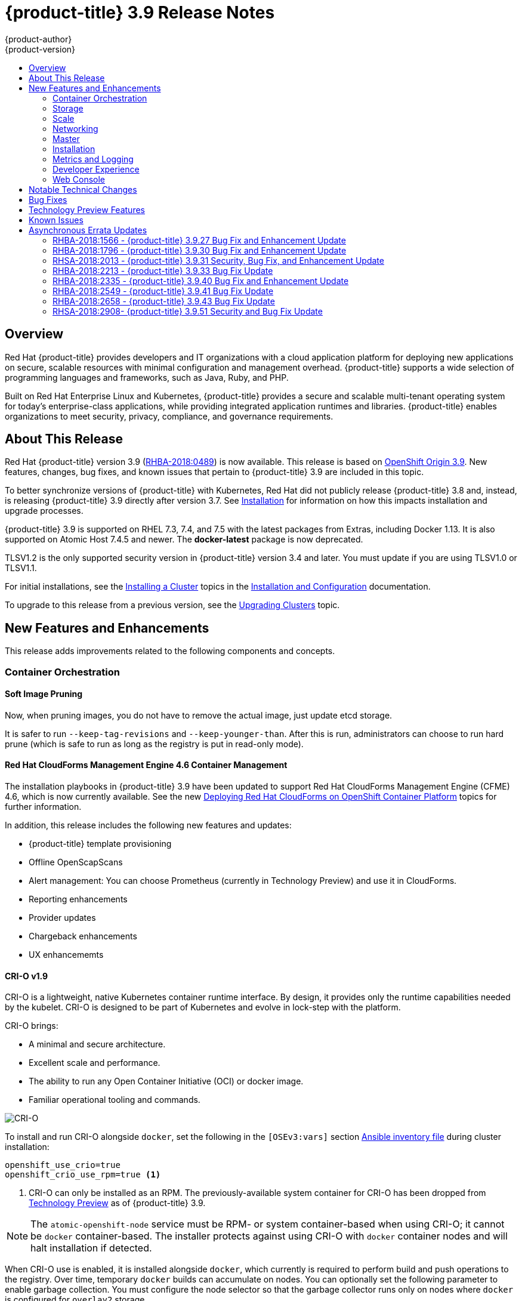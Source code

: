 [[release-notes-ocp-3-9-release-notes]]
= {product-title} 3.9 Release Notes
{product-author}
{product-version}
:data-uri:
:icons:
:experimental:
:toc: macro
:toc-title:
:prewrap!:

toc::[]

== Overview

Red Hat {product-title} provides developers and IT organizations with a cloud
application platform for deploying new applications on secure, scalable
resources with minimal configuration and management overhead. {product-title}
supports a wide selection of programming languages and frameworks, such as Java,
Ruby, and PHP.

Built on Red Hat Enterprise Linux and Kubernetes, {product-title} provides a
secure and scalable multi-tenant operating system for today’s enterprise-class
applications, while providing integrated application runtimes and libraries.
{product-title} enables organizations to meet security, privacy, compliance, and
governance requirements.

[[ocp-39-about-this-release]]
== About This Release

Red Hat {product-title} version 3.9
(link:https://access.redhat.com/errata/RHBA-2018:0489[RHBA-2018:0489]) is now
available. This release is based on
link:https://github.com/openshift/origin/releases/tag/v3.9.0[OpenShift
Origin 3.9]. New features, changes, bug fixes, and known issues that pertain to
{product-title} 3.9 are included in this topic.

To better synchronize versions of {product-title} with Kubernetes, Red Hat did
not publicly release {product-title} 3.8 and, instead, is releasing
{product-title} 3.9 directly after version 3.7. See
xref:ocp-39-installation[Installation] for information on how this impacts
installation and upgrade processes.

{product-title} 3.9 is supported on RHEL 7.3, 7.4, and 7.5 with the latest packages
from Extras, including Docker 1.13. It is also supported on Atomic Host 7.4.5
and newer. The *docker-latest* package is now deprecated.

TLSV1.2 is the only supported security version in {product-title} version 3.4
and later. You must update if you are using TLSV1.0 or TLSV1.1.

For initial installations, see the
xref:../install_config/install/planning.adoc#install-config-install-planning[Installing
a Cluster] topics in the
xref:../install_config/index.adoc#install-config-index[Installation and
Configuration] documentation.

To upgrade to this release from a previous version, see the
xref:../upgrading/index.adoc#install-config-upgrading-index[Upgrading Clusters]
topic.

[[ocp-39-new-features-and-enhancements]]
== New Features and Enhancements

This release adds improvements related to the following components and concepts.

[[ocp-39-container-orchestration]]
=== Container Orchestration

[[ocp-39-soft-image-pruning]]
==== Soft Image Pruning

Now, when pruning images, you do not have to remove the actual image, just
update etcd storage.

It is safer to run `--keep-tag-revisions` and `--keep-younger-than`. After this
is run, administrators can choose to run hard prune (which is safe to run as
long as the registry is put in read-only mode).

[[ocp-39-cloudforms]]
==== Red Hat CloudForms Management Engine 4.6 Container Management

The installation playbooks in {product-title} 3.9 have been updated to support
Red Hat CloudForms Management Engine (CFME) 4.6, which is now currently
available. See the new
xref:../install_config/cfme/index.adoc#install-config-cfme-intro[Deploying Red Hat CloudForms on OpenShift Container Platform] topics for further information.

In addition, this release includes the following new features and updates:

* {product-title} template provisioning
* Offline OpenScapScans
* Alert management: You can choose Prometheus (currently in Technology Preview) and use it in CloudForms.
* Reporting enhancements
* Provider updates
* Chargeback enhancements
* UX enhancememts

[[ocp-39-crio]]
==== CRI-O v1.9

CRI-O is a lightweight, native Kubernetes container runtime interface. By
design, it provides only the runtime capabilities needed by the kubelet. CRI-O is
designed to be part of Kubernetes and evolve in lock-step with the platform.

CRI-O brings:

* A minimal and secure architecture.
* Excellent scale and performance.
* The ability to run any Open Container Initiative (OCI) or docker image.
* Familiar operational tooling and commands.

image::crio-3-7.png[CRI-O]

To install and run CRI-O alongside `docker`, set the following in the
`[OSEv3:vars]` section
xref:../install/configuring_inventory_file.adoc#configuring-ansible[Ansible inventory file] during cluster installation:

----
openshift_use_crio=true
openshift_crio_use_rpm=true <1>
----
<1> CRI-O can only be installed as an RPM. The previously-available system container
for CRI-O has been dropped from xref:ocp-39-technology-preview[Technology
Preview] as of {product-title} 3.9.

[NOTE]
====
The `atomic-openshift-node` service must be RPM- or system container-based when
using CRI-O; it cannot be `docker` container-based. The installer protects
against using CRI-O with `docker` container nodes and will halt installation if
detected.
====

When CRI-O use is enabled, it is installed alongside `docker`, which currently
is required to perform build and push operations to the registry. Over time,
temporary `docker` builds can accumulate on nodes. You can optionally set the
following parameter to enable garbage collection. You must configure the node
selector so that the garbage collector runs only on nodes where `docker` is
configured for `overlay2` storage.

----
openshift_crio_enable_docker_gc=true
openshift_crio_docker_gc_node_selector={'runtime': 'cri-o'}
----

For example, the above would ensure it is only run on nodes with the `runtime:
cri-o` label. This can be helpful if you are running CRI-O only on
xref:../install_config/build_defaults_overrides.adoc#ansible-setting-global-build-defaults[some
nodes], and others are only running `docker`.

See the link:http://cri-o.io/[upstream documentation] for more information on
CRI-O.

[[ocp-39-storage]]
=== Storage

[[ocp-39-pv-resize]]
==== PV Resize

You can expand persistent volume claims online from {product-title} for CNS
glusterFS, Cinder, and GCE PD.

. Create a storage class with `allowVolumeExpansion=true`.
. The PVC uses the storage class and submits a claim.
. The PVC specifies a new increased size.
. The underlying PV is resized.

[[ocp-39-end-to-end-online-expansion-resize-for-cns-glusterfs-pvs]]
==== End-to-end Online Expansion and Resize for Containerized GlusterFS PV

You can expand persistent volume claims online from {product-title} for CNS
glusterFS volumes.

This can be done online from {product-title}. Previously, this was only
available from the Heketi CLI. You edit the PVC with the new size, triggering a
PV resize. This is fully qualified for glusterFs backed PVs. Gluster-block PV
resize was added with RHEL 7.5.

. Add `allowVolumeExpansion=true` to the storage class.
. Run:
+
----
$ oc edit pvc claim-name
----

. Edit the `spec.resources.requests.storage` field with the new value.

[[ocp-container-native-storage-glusterfs-pv-consumption-metrics-available]]
==== Container Native Storage GlusterFS PV Consumption Metrics Available from {product-title}

Container Native Storage GlusterFS is extended to provide volume metrics
(including consumption) through Prometheus or Query.

Metrics are available from the PVC endpoint. This adds visibility to what is
being allocated and what is being consumed. Previously, you could only see
allocated size of the PVs. Now, you know how much is really consumed so, if
needed, you can expand it before it runs out of space. This also allows
administrators to do billing based on consumption, if needed.

Examples of added metrics include:

* `kubelet_volume_stats_capacity_bytes`
* `kubelet_volume_stats_inodes`
* `kubelet_volume_stats_inodes_free`
* `kubelet_volume_stats_inodes_used`
* `kubelet_volume_stats_used_bytes`

[[ocp-3-9-automated-cns-deployments-with-advanced-installation]]
==== Automated CNS Deployment with {product-title} Advanced Installation

In the {product-title} advanced installer, the CNS block provisioner deployment
is fixed and the CNS Un-install Playbook is added. This resolves the issue of CNS
block deployment with {product-title} and also provides a way to uninstall a failed
installation of CNS.

CNS storage device details are added to the installer’s inventory file. The
advanced installer manages configuration and deployment of CNS, file and block
provisioners, registry, and ready-to-use PVs.

[[ocp-39-tenant-driven-storage-snapshotting]]
==== Tenant-driven Storage Snapshotting (Technology Preview)

Tenant-driven storage snapshotting is currently in
xref:ocp-39-technology-preview[Technology Preview] and not for production
workloads.

Tenants now have the ability to leverage the underlying storage technology
backing the persistent volume (PV) assigned to them to make a snapshot of their
application data. Tenants can also now restore a given snapshot from the past to
their current application.

An external provisioner is used to access the EBS, GCE pDisk, and HostPath, and
Cinder snapshotting API. This Technology Preview feature has tested EBS and
HostPath. The tenant must stop the pods and start them manually.

. The administrator runs an external provisioner for the cluster. These are images
from the Red Hat Container Catalog.

. The tenant made a PVC and owns a PV from one of the supported storage
solutions.The administrator must create a new `StorageClass` in the cluster with:
+
----
kind: StorageClass
apiVersion: storage.k8s.io/v1
metadata:
  name: snapshot-promoter
provisioner: volumesnapshot.external-storage.k8s.io/snapshot-promoter
----

. The tenant can create a snapshot of a PVC named `gce-pvc` and the resulting
snapshot will be called `snapshot-demo`.
+
----
$ oc create -f snapshot.yaml

apiVersion: volumesnapshot.external-storage.k8s.io/v1
kind: VolumeSnapshot
metadata:
  name: snapshot-demo
  namespace: myns
spec:
  persistentVolumeClaimName: gce-pvc
----

. Now, they can restore their pod to that snapshot.
+
----
$ oc create -f restore.yaml
apiVersion: v1
kind: PersistentVolumeClaim
metadata:
  name: snapshot-pv-provisioning-demo
  annotations:
    snapshot.alpha.kubernetes.io/snapshot: snapshot-demo
spec:
  storageClassName: snapshot-promoter
----

[[ocp-39-scale]]
=== Scale

[[ocp-39-scale-cluster-limits]]
==== Cluster Limits

Updated guidance around
xref:../scaling_performance/cluster_limits.adoc#scaling-performance-cluster-limits[Cluster
Limits] for {product-title} 3.9 is now available.

[[ocp-39-device-plugins]]
==== Device Plug-ins (Technology Preview)

This is a feature currently in
xref:ocp-39-technology-preview[Technology Preview] and not for production
workloads.

Device plug-ins allow you to use a particular device type (GPU, InfiniBand,
or other similar computing resources that require vendor-specific initialization
and setup) in your {product-title} pod without needing to write custom code. The
device plug-in provides a consistent and portable solution to consume hardware
devices across clusters. The device plug-in provides support for these devices
through an extension mechanism, which makes these devices available to
containers, provides health checks of these devices, and securely shares them.

A device plug-in is a gRPC service running on the nodes (external to
`atomic-openshift-node.service`) that is responsible for managing specific
hardware resources.

See the  xref:../dev_guide/device_plugins.adoc#using-device-plugins[Developer
Guide] for further conceptual information about Device Plug-ins.

[[ocp-39-CPU-manager]]
==== CPU Manager (Technology Preview)

CPU Manager is a feature currently in
xref:ocp-39-technology-preview[Technology Preview] and not for production
workloads.

CPU Manager manages groups of CPUs and constrains workloads to specific CPUs.

CPU Manager is useful for workloads that have some of these attributes:

* Require as much CPU time as possible.
* Are sensitive to processor cache misses.
* Are low-latency network applications.
* Coordinate with other processes and benefit from sharing a single processor
cache.

See
xref:../scaling_performance/using_cpu_manager.adoc#scaling-performance-using-cpu-manager[Using
CPU Manager] for more information.

[[ocp-39-device-manager]]
==== Device Manager (Technology Preview)

Device Manager is a feature currently in
xref:ocp-39-technology-preview[Technology Preview] and not for production
workloads.

Some users want to set resource limits for hardware devices within their pod
definition and have the scheduler find the node in the cluster with those
resources.  While at the same time, Kubernetes needed a way for hardware
vendors to advertise their resources to the kubelet without forcing them to
change core code within Kubernetes

The kubelet now houses a device manager that is extensible through plug-ins. You
load the driver support at the node level. Then, you or the vendor writes a
plug-in that listens for requests to stop/start/attach/assign the requested
hardware resources seen by the drivers. This plug-in is deployed to all the
nodes via a daemonSet.

See xref:../dev_guide/device_manager.adoc#using-device-manager[Using Device
Manager] for more information.

[[ocp-39-hugepages]]
==== Huge Pages (Technology Preview)

Huge pages is a feature currently in xref:ocp-39-technology-preview[Technology
Preview] and not for production workloads.

Memory is managed in blocks known as pages. On most systems, a page is 4Ki. 1Mi
of memory is equal to 256 pages; 1Gi of memory is 256,000 pages, and so on. CPUs
have a built-in memory management unit that manages a list of these pages in
hardware. The Translation Lookaside Buffer (TLB) is a small hardware cache of
virtual-to-physical page mappings. If the virtual address passed in a hardware
instruction can be found in the TLB, the mapping can be determined quickly. If
not, a TLB miss occurs, and the system falls back to slower, software-based
address translation, resulting in performance issues. Since the size of the
TLB is fixed, the only way to reduce the chance of a TLB miss is to increase the
page size.

A huge page is a memory page that is larger than 4Ki. On x86_64 architectures,
there are two common huge page sizes: 2Mi and 1Gi. Sizes vary on other
architectures. In order to use huge pages, code must be written so that
applications are aware of them. Transparent Huge Pages (THP) attempt to automate
the management of huge pages without application knowledge, but they have
limitations. In particular, they are limited to 2Mi page sizes. THP can lead to
performance degradation on nodes with high memory utilization or fragmentation
due to defragmenting efforts of THP, which can lock memory pages. For this
reason, some applications may be designed to (or recommend) usage of
pre-allocated huge pages instead of THP.

In {product-title}, applications in a pod can allocate and consume pre-allocated
huge pages.

See xref:../scaling_performance/managing_hugepages.adoc#scaling-performance-managing-huge-pages[Managing
Huge Pages] for more information.

[[ocp-39-networking]]
=== Networking

[[ocp-39-semi-automatic-namespace-wide-egress-IP]]
==== Semi-automatic Namespace-wide Egress IP
All outgoing external connections from a project share a single, fixed source IP
address and send all traffic via that IP, so that external firewalls can
recognize the application associated with a packet.

It is _semi-automatic_ in that in the first half of implementing the automatic
namespace-wide egress IP feature, it implements the "traffic" side. Namespaces
with automatic egress IPs will send all traffic via that IP. However, it does
not implement the "management" side. Nothing automatically assigns egress IPs to
nodes yet. The administrator must do that manually.

See
xref:../admin_guide/managing_networking.adoc#admin-guide-manage-networking[Managing
Networking] for more information.

[[ocp-39-support-our-own-haproxy-rpm-for-consumption-by-the-router]]
==== Support Our Own HAProxy RPM for Consumption by the Router

Route configuration changes and process upgrades performed under heaving load
have typically required a stop and start sequence of certain services, causing
temporary outages.

In {product-title} 3.9, HAProxy 1.8 sees no difference between updates and
upgrades; a new process is used with a new configuration, and the listening
socket’s file descriptor is transferred from the old to the new process so the
connection is never closed.  The change is seamless, and enables our ability to
do things, like HTTP/2, in the future.

[[ocp-39-master]]
=== Master

[[ocp-39-statefulsets-daemonsets-deployments]]
====  StatefulSets, DaemonSets, and Deployments Now Supported

In {product-title}, statefulsets, daemonsets, and deployments are now stable,
supported, and out of Technology Preview.

[[ocp-39-central-audit-capability]]
==== Central Audit Capability

Provides auditing of items that administrators would like to see, including:

* The event timestamp.
* The activity that generated the entry.
* The API endpoint that was called.
* The HTTP output.
* The item changed due to an activity, with details of the change.
* The user name of the user that initiated an activity.
* The name of the namespace the event occurred in, where possible.
* The status of the event, either success or failure.

Provides auditing of items that administrators would like to trace, including:

* User login and logout from (including session timeout) the web interface,
including unauthorized access attempts.
* Account creation, modification, or removal.
* Account role or policy assignment or de-assignment.
* Scaling of pods.
* Creation of new project or application.
* Creation of routes and services.
* Triggers of builds and/or pipelines.
* Addition or removal or claim of persistent volumes.

Set up auditing in the *_master-config file_*, and restart the *master-config*
service:

----
auditConfig:
  auditFilePath: "/var/log/audit-ocp.log"
  enabled: true
  maximumFileRetentionDays: 10
  maximumFileSizeMegabytes: 10
  maximumRetainedFiles: 10
  logFormat: json
  policyConfiguration: null
  policyFile: /etc/origin/master/audit-policy.yaml
  webHookKubeConfig: ""
  webHookMode:
----

Example log output:

----
{"kind":"Event","apiVersion":"audit.k8s.io/v1beta1","metadata":{"creationTimestamp":"2017-09-29T09:46:39Z"},"level":"Metadata","timestamp":"2017-09-29T09:46:39Z","auditID":"72e66a64-c3e5-4201-9a62-6512a220365e","stage":"ResponseComplete","requestURI":"/api/v1/securitycontextconstraints","verb":"create","user":{"username":"system:admin","groups":["system:cluster-admins","system:authenticated"]},"sourceIPs":["10.8.241.75"],"objectRef":{"resource":"securitycontextconstraints","name":"scc-lg","apiVersion":"/v1"},"responseStatus":{"metadata":{},"code":201}}
----

[[ocp-39-add-support-for-deployments-to-oc-status]]
==== Add Support for Deployments to oc status

The `oc status` command provides an overview of the current project. This
provides similar output for upstream deployments as can be seen for downstream
DeploymentConfigs, with a nested deployment set:

----
$ oc status
In project My Project (myproject) on server https://127.0.0.1:8443

svc/ruby-deploy - 172.30.174.234:8080
  deployment/ruby-deploy deploys istag/ruby-deploy:latest <-
    bc/ruby-deploy source builds https://github.com/sclorg/ruby-ex.git on istag/ruby-22-centos7:latest
      build #1 failed 5 hours ago - bbb6701: Merge pull request #18 from durandom/master (Joe User <joeuser@users.noreply.github.com>)
    deployment #2 running for 4 hours - 0/1 pods (warning: 53 restarts)
    deployment #1 deployed 5 hours ago
----

Compare this to the output from {product-title} 3.7:

----
$ oc status
In project dc-test on server https://127.0.0.1:8443

svc/ruby-deploy - 172.30.231.16:8080
  pod/ruby-deploy-5c7cc559cc-pvq9l runs test
----

[[ocp-39-dynamic-admission-controller-follow-up]]
==== Dynamic Admission Controller Follow-up (Technology Preview)

Dynamic Admission Controller Follow-up is a feature currently in
xref:ocp-39-technology-preview[Technology Preview] and not for production
workloads.

An admission controller is a piece of code that intercepts requests to the
Kubernetes API server prior to persistence of the object, but after the request
is authenticated and authorized. Example use cases include mutation of pod
resources and security response.

See
xref:../architecture/additional_concepts/dynamic_admission_controllers.adoc#architecture-additional-concepts-dynamic-admission-controllers[Custom
Admission Controllers] for more information.

[[ocp-39-feature-gates]]
==== Feature Gates

Platform administrators now have the ability to turn off specific features to the
entire platform. This assists in the control of access to alpha, beta, or
Technology Preview features in production clusters.

link:https://kubernetes.io/docs/reference/feature-gates/[Feature gates] use a
key=value pair in the master and kubelet configuration files that describe the
feature you want to block.

.Control Plane:  master-config.yaml
----
kubernetesMasterConfig:
  apiServerArguments:
    feature-gates:
    - CPUManager=true
----

.kubelet:  node-config.yaml
----
kubeletArguments:
  feature-gates:
  - DevicePlugin=true
----

[[ocp-39-installation]]
=== Installation

[[ocp-3-9-improved-playbook-performance]]
==== Improved Playbook Performance

{product-title} 3.9 introduces significant refactoring and restructuring of the
playbooks to improve performance. This includes:

* Restructured playbooks to push all fact-gathering and common dependencies up
into the initialization plays so they are only called once rather than each time
a role needs access to their computed values.

* Refactored playbooks to limit the hosts they touch to only those that are truly
relevant to the playbook.

[[ocp-3-9-quick-installation]]
==== Quick Installation (Deprecated)

Quick Installation is now deprecated in {product-title} 3.9 and will be
completely removed in a future release.

Quick installation will only be capable of installing 3.9. It will not be able
to upgrade from 3.7 or 3.8 to 3.9.

[[ocp-3-9-automated-control-plane-upgrade]]
==== Automated 3.7 to 3.9 Control Plane Upgrade

The installer automatically handles stepping the control plane from 3.7 to 3.8
to 3.9 and node upgrade from 3.7 to 3.9.

Control plane components (API, controllers, and nodes on control plane hosts)
are upgraded seamlessly from 3.7 to 3.8 to 3.9. Data migration happens pre- and
post- {product-title} 3.8 and 3.9 control plane upgrades. Other control plane
components (router, registry, service catalog, and brokers) are upgraded from
{product-title} 3.7 to 3.9. Nodes (node, docker, ovs) are upgraded directly from
{product-title} 3.7 to 3.9 with only one drain of nodes. {product-title} 3.7
nodes operate indefinitely against 3.8 masters should the upgrade process need
to pause in this state. Logging and metrics are updated from {product-title} 3.7
to 3.9.

It is recommended that you upgrade the control plane and nodes independently.
You can still perform the upgrade through an all-in-one playbook, but rollback
is more difficult. Playbooks do not allow for a clean installation of
{product-title} 3.8.

See xref:../upgrading/index.adoc#install-config-upgrading-index[Upgrading
Clusters] for more information.

[[ocp-39-metrics-and-logging]]
=== Metrics and Logging

[[ocp-37-journald-system-logs]]
==== Journald for System Logs and JSON File for Container Logs

Docker log driver is set to `json-file` as the default for all nodes. Docker
`log-driver` can be set to `journald`, but there is no log rate throttling with
the journald driver. So, there is always a risk for denial-of-service attacks
from rogue containers.

Fluentd will automatically determine which log driver (`journald` or
`json-file`) the container runtime is using. Fluentd will now always read logs
from journald and also *_/var/log/containers_* (if `log-driver` is set to
`json-file`). Fluentd will no longer read from *_/var/log/messages_*.

See
xref:../install_config/aggregate_logging.adoc#install-config-aggregate-logging[Aggregating
Container Logs] for more information.

[[ocp-39-syslog-output-plugin-for-fluentd]]
==== syslog Output Plug-in for fluentd (Technology Preview)

syslog Output Plug-in for fluentd is a feature currently in
xref:ocp-39-technology-preview[Technology Preview] and not for production
workloads.

You can send system and container logs from {product-title} nodes to external
endpoints using the syslog protocol. The fluentd syslog output plug-in supports
this.

[IMPORTANT]
====
Logs sent via syslog are not encrypted and, therefore, insecure.
====

See
xref:../install_config/aggregate_logging.adoc#sending-logs-to-external-rsyslog[Sending
Logs to an External Syslog Server] for more information.

[[ocp-39-prometheus]]
==== Prometheus (Technology Preview)

Prometheus remains in xref:ocp-39-technology-preview[Technology Preview] and is
not for production workloads. Prometheus, AlertManager, and AlertBuffer versions
are now updated and node-exporter is now included:

* prometheus 2.1.0
* Alertmanager 0.14.0
* AlertBuffer 0.2
* node_exporter 0.15.2

You can deploy Prometheus on an {product-title} cluster, collect Kubernetes and
infrastructure metrics, and get alerts. You can see and query metrics and alerts
on the Prometheus web dashboard. Alternatively, you can bring your own Grafana
and hook it up to Prometheus.

See xref:../install_config/cluster_metrics.adoc#openshift-prometheus[Prometheus
on OpenShift] for more information.

[[ocp-39-developer-experience]]
=== Developer Experience

[[ocp-39-memory-usage-improvements]]
==== Jenkins Memory Usage Improvements

Previously, Jenkins worker pods would often consume too much or too little
memory. Now, a startup script intelligently looks at pod limits and environment
variables are appropriately set to ensure limits are respected for spawned JVMs.

[[ocp-39-cli-plug-ins]]
==== CLI Plug-ins (Technology Preview)

CLI plug-ins are currently in xref:ocp-39-technology-preview[Technology Preview]
and not for production workloads.

Usually called _plug-ins_ or _binary extensions_, this feature allows you to
extend the default set of `oc` commands available and, therefore, allows you to
perform new tasks.

See xref:../cli_reference/extend_cli.adoc#cli-reference-extend-cli[Extending the
CLI] for information on how to install and write extensions for the CLI.

[[ocp-39-ability-to-specify-tolerations]]
==== Ability to Specify Default Tolerations via the buildconfig Defaulter

Previously, there was not a way to set a default toleration on build pods so
they could be placed on build-specific nodes. The build defaulter is now updated
to allow the specification of a toleration value, which is applied to the build
pod upon creation.

See
xref:../install_config/build_defaults_overrides.adoc#install-config-build-defaults-overrides[Configuring
Global Build Defaults and Overrides] for more information.

[[ocp-39-eviction-thresholds]]
==== Default Hard Eviction Thresholds
{product-title} uses the following default configuration for `eviction-hard`.

[source, yaml]
----
...
kubeletArguments:
  eviction-hard:
  - memory.available<100Mi
  - nodefs.available<10%
  - nodefs.inodesFree<5%
  - imagefs.available<15%
...
----

See
xref:../admin_guide/out_of_resource_handling.adoc#admin-guide-handling-out-of-resource-errors[Handling
Out of Resource Errors] for more information.

[[ocp-39-web-console]]
=== Web Console

[[ocp-39-catalog-from-within-project-view]]
==== Catalog from within Project View

Quickly get to the catalog from within a project by clicking *Catalog* in the
left navigation.

image::3.9-console-catalog-tab.png[Catalog tab]

[[ocp-39-quickly-search-the-catalog]]
==== Quickly Search the Catalog from within Project View

To quickly find services from within project view, type in your search criteria.

image::3.9-console-catalog-search.png[Search the catalog]

[[ocp-39-select-preferred-home-page]]
==== Select Preferred Home Page

You can now jump straight to certain pages after login. Access the menu from
the account dropdown, choose your option, then log out, then log back in.

image::3.9-console-set-custom-home-page.gif[Set preferred home page]

[[ocp-39-configurable-inactivity-timeout]]
==== Configurable Inactivity Timeout

You can now configure the web console to log users out after a set timeout. The
default is `0` (never).
xref:../install_config/install/advanced_install.adoc#configuring-web-console-customization[Set
the Ansible variable] to the number of minutes:

----
openshift_web_console_inactivity_timeout_minutes=n
----

[[ocp-39-console-as-a-separate-pod]]
==== Web Console as a Separate Pod

The web console is now separated out of the API server. The web console is
packaged as a container image and deployed as a pod. Configure via the
ConfigMap. Changes are auto-detected.

Masters are now schedulable and required to be schedulable for the web consoles
deployments to work.

[[ocp-39-notable-technical-changes]]
== Notable Technical Changes

{product-title} 3.9 introduces the following notable technical changes.

[discrete]
[[ocp-39-manual-upgrade-process-now-unsupported]]
=== Manual Upgrade Process Now Unsupported

As of {product-title} 3.9,
xref:../upgrading/manual_upgrades.adoc#install-config-upgrading-manual-upgrades[manual
upgrades] are not supported. In a future release, this process will be removed.

[discrete]
[[ocp-39-schedulable-masters]]
=== Masters Marked as Schedulable Nodes by Default

In previous versions of {product-title}, master hosts were marked as
unschedulable nodes by default by the installer, meaning that new pods could not
be placed on the hosts. Starting with {product-title} 3.9, however, masters are
marked schedulable automatically during installation and upgrade. This change is
mainly so that the web console, which used to run as part of the master itself,
can instead be run as a pod deployed to the master.

[discrete]
[[ocp-39-default-node-selector]]
=== Default Node Selector Set By Default and Automatic Node Labeling

Starting in {product-title} 3.9, masters are now marked as schedulable nodes by
default. As a result, the default node selector (defined in the master
configuration file's `projectConfig.defaultNodeSelector` field to determine
which node that projects will use by default when placing pods, and previously
left blank by default) is now set by default during cluster installations and
upgrades. It is set to `node-role.kubernetes.io/compute=true` unless overridden
using the `osm_default_node_selector` Ansible variable.

In addition, whether `osm_default_node_selector` is set or not, the following
automatic labeling occurs for hosts defined in your inventory file during
installations and upgrades:

- non-master, non-dedicated infrastructure nodes hosts (by default, this means
nodes with a `region=infra` label) are labeled with
`node-role.kubernetes.io/compute=true`, which assigns the `compute` node role.
- master nodes are labeled with `node-role.kubernetes.io/master=true`, which
assigns the `master` node role.

This ensures that the default node selector has available nodes to choose from
when determining pod placement. See
xref:../install_config/install/advanced_install.adoc#configuring-node-host-labels[Configuring Node Host Labels] for more details.

[discrete]
[[ansible-must-be-installed]]
=== Ansible Must Be Installed via the rhel-7-server-ansible-2.4-rpms Channel

Starting in {product-title} 3.9, Ansible must be installed via the
`rhel-7-server-ansible-2.4-rpms` channel, which is included in RHEL
subscriptions.

[discrete]
[[ocp-39-several-oc-secrets-subcommands-now-deprecated]]
=== Several oc secrets Subcommands Now Deprecated

{product-title} 3.9 deprecates the following `oc secrets` subcommands in favor
of `oc create secret`:

* `new`
* `new-basicauth`
* `new-dockercfg`
* `new-sshauth`

[discrete]
[[updated-default-installer-values]]
=== Updated Default Values for template_service_broker_prefix and template_service_broker_image_name in the Installer

Default values for `template_service_broker_prefix` and
`template_service_broker_image_name` in installer have been updated to be
consistent with other settings.

Previous values are:

    * `template_service_broker_prefix="registry.example.com/openshift3/"`
    * `template_service_broker_image_name="ose-template-service-broker"`

New values are:

    * `template_service_broker_prefix="registry.example.com/openshift3/ose-"`
    * `template_service_broker_image_name="template-service-broker"`

[discrete]
[[removed-become-no-instances]]
=== Removed Several Instances of 'become: no' on Certain Tasks and Playbooks Inside of openshift-anisble

In an effort to provide greater flexibility for users, several instances of
`become: no` on certain tasks and playbooks inside of `openshift-anisble` are
now removed. These statements were primarily applied on `local_action` and
`delegate_to: localhost` commands for creating temporary files on the host
running Ansible.

If a user is running Ansible from a host that does not allow password-less
`sudo`, some of these commands may fail if you run the `ansible-playbook` with
the `-b` (`become`) command line switch, or if it has `ansible_become=True`
applied to the local host in the inventory or `group_vars`.

Elevated permissions are not required on the local host when running
`openshift-ansible` plays.

If target hosts (where {product-title} is being deployed) require the use of
`become`, it is recommended that you add `ansible_become=True` for those hosts
or groups in inventory or `group_vars`/`host_vars`.

If the user is running as root on the local host or connection to the root user
on the remote hosts instead of using become, then you should not notice a change.

[discrete]
[[unqualified-image-specs]]
=== Unqualified Image Specifications

Unqualified image specifications now default to `docker.io` and require API
server configuration to resolve to different registries.

[discrete]
[[ScheduledJob-objects-not-supported]]
=== batch/v2alpha1 ScheduledJob Objects Are No Longer Supported

The `batch/v2alpha1 ScheduledJob` objects are no longer supported. Use CronJobs
instead.

[discrete]
[[autoscaling-API-group-removed]]
===  The autoscaling/v2alpha1 API Group Is Removed

The `autoscaling/v2alpha1` API group has been removed

[discrete]
[[start-node-requires-swap-to-be-disabled]]
=== Start Node Requires Swap to be Disabled

For new installations of {product-title} 3.9 , disabling swap is a strong
recommendation. For {product-title} 3.8, the {product-title} start node requires
swap to be disabled. This is already done as part of the Ansible node
installation.

[discrete]
[[oadm-deprecated]]
=== oadm Command Is Deprecated

The `oadm` command is now deprecated. Use `oc adm` instead.

[discrete]
[[statefulsets-daemonsets-seployments-now-fully-supported]]
=== StatefulSets, DaemonSets, and Deployments Now Fully Supported

The core workloads API, which is composed of the `DaemonSet`, `Deployment`,
`ReplicaSet`, and `StatefulSet kinds`, has been promoted to GA stability in the
`apps/v1` group version. As such, the `apps/v1beta2` group version is
deprecated, and all new code should use the kinds in the apps/v1 group version.
For {product-title} this means the statefulsets, daemonsets, and deployments are
now stable and supported.

[discrete]
[[admin-solutions-guide-removed]]
=== Administrator Solutions Guide Removed

In {product-title} 3.9, the Administrator Solutions guide is removed from the
{product-title} documentation. See the
xref:../day_two_guide/index.adoc#day-two-guide-index[Day Two Operations Guide]
instead.

[[ocp-39-bug-fixes]]
== Bug Fixes

This release fixes bugs for the following components:

*Builds*

* Previously, builds selected the secret to be used for pushing the output image
at the time they were started. When a build started before the default service
account secrets for a project were created, the build may not have found a
suitable secret for pushing the image, resulting in the build failing when it
went to push the image. With this fix, the build is held until the default
service account secrets exist, ensuring that if the default secret is suitable
for pushing the image, it can and will be used. As a result, initial builds in a
newly created project are no longer at risk of failing if the build is created
before the default secrets are populated.
(link:https://bugzilla.redhat.com/show_bug.cgi?id=1333030[*BZ#1333030*])

*Command Line Interface*

* The `systemd` units for masters changed without the diagnostics being updated.
This caused the diagnostics to silently check for master `systemd` units that
did not exist, and problems were not reported. With this fix, diagnostics check
for correct master unit names and problems with master `systemd` units and logs
may be found.
(link:https://bugzilla.redhat.com/show_bug.cgi?id=1378883[*BZ#1378883*])

*Containers*

* If a container shares namespace with another container, then they would share
the namespace path. If you run the `exec` command in the first container, it
only reads the namespace paths stored in the file and joins those namespaces.
So, if the second container has already been stopped, the `exec` command in the
first container will fail. As a result, this fix saves namespace paths no matter
if containers share namespaces.
(link:https://bugzilla.redhat.com/show_bug.cgi?id=1510573[*BZ#1510573*])

*Images*

* Docker has a known "zombie process" phenomenon that impacted the OpenShift
Jenkins image, causing operating system-level resources to be exhausted as these
“zombie processes” accumulated. With this fix, the OpenShift Jenkins image now
leverages one of the container image `init` implementations to launch Jenkins,
monitor, and handle any “zombie child processes”. As a result, “zombie
processes” no longer accumulate.
(link:https://bugzilla.redhat.com/show_bug.cgi?id=1528548[*BZ#1528548*])

* Due to a fault in the scheduler implementation, the
`ScheduledImageImportMinimumIntervalSeconds` setting was not correctly observed,
causing {product-title} to attempt to import scheduled images at the wrong
intervals. This is now resolved.
(link:https://bugzilla.redhat.com/show_bug.cgi?id=1543446[*BZ#1543446*])

* Previously, OpenShift would erroneously re-import all tags on an image stream,
regardless if marked as scheduled or not, if any tag on the image stream was
marked as scheduled. This behavior is now resolved.
(link:https://bugzilla.redhat.com/show_bug.cgi?id=1515060[*BZ#1515060*])

*Image Registry*

* The signature importer tried to import signatures from the internal registry
without credentials, causing the registry to check if the anonymous user could
get signatures using SAR requests. With this bug fix, the signature importer skips
the internal registry because the internal registry and the signature importer
work with the same storage, resulting in no SAR requests.
(link:https://bugzilla.redhat.com/show_bug.cgi?id=1543122[*BZ#1543122*])

* There was no check of the number of components in the path, causing the data to
be placed in the storage but not be written to the database. With this bug fix, an
early check of the path was added.
(link:https://bugzilla.redhat.com/show_bug.cgi?id=1528613[*BZ#1528613*])

*Installer*

* The Kubernetes service IP address was not added to `no_proxy` list for the
docker-registry during installation. As a result, internal registry requests
would be forced to use the proxy, preventing logins and pushes to the internal
registry. The installer was changed to add the Kubernetes service IP to the
`no_proxy` list.
(link:https://bugzilla.redhat.com/show_bug.cgi?id=1504464[*BZ#1504464*])

* The installer was pulling the incorrect efs-provisioner image, which caused the
installation of the provisioner pod to fail to deploy. The installer was changed
to pull the correct image.
(link:https://bugzilla.redhat.com/show_bug.cgi?id=1523534[*BZ#1523534*])

* When installing {product-title} with a custom registry, the installer was using
the default registry. The registry console default image is now defined as a
fully qualified image `registry.access.redhat.com/openshift3/registry-console`
which means that when a custom registry is specified via `oreg_url` and image
streams are modified to use that custom registry the registry console will also
utilize the custom registry.
(link:https://bugzilla.redhat.com/show_bug.cgi?id=1523638[*BZ#1523638*])

* Running the *_redeploy-etcd-ca.yml_* playbook did not update the `ca.crt` used
by etcd system container. The code was changed so that the playbook properly
updates the etcd ca.crt in *_/etc/etcd/ca.crt_* as expected.
(link:https://bugzilla.redhat.com/show_bug.cgi?id=1466216[*BZ#1466216*])

* Following a successful deployment of CNS/CRS with glusterblock, {product-title}
 logging and metrics can be deployed using glusterblock as their backend storage
 for fault-tolerant, distributed persistent storage.
 (link:https://bugzilla.redhat.com/show_bug.cgi?id=1480835[*BZ#1480835*])

* When upgrading from 3.6 to 3.7, the user wanted the Hawkular OpenShift Agent
pods deactivated. But, after upgrade, the HOSA pods are still being deployed. A
new playbook, *uninstall_hosa.yaml*, has been created to remove HOSA from a
{product-title} cluster when `openshift_metrics_install_hawkular_agent=false` in
the Ansible inventory file.
(link:https://bugzilla.redhat.com/show_bug.cgi?id=1497408[*BZ#1497408*])

* Because registry credentials for the broker were stored in a ConfigMap,
sensitive credentials could be exposed in plain text. A secret is now created to
store the credentials Registry credentials are no longer visible in plaintext.
(link:https://bugzilla.redhat.com/show_bug.cgi?id=1509082[*BZ#1509082*])

* Because of incorrect naming, the uninstall playbook did not remove the
*tuned-profiles-atomic-openshift-node* package. The playbook is now corrected
and the package is removed upon uninstallation of {product-title}.
(link:https://bugzilla.redhat.com/show_bug.cgi?id=1509129[*BZ#1509129*])

* When running the installer with the
`openshift_hosted_registry_storage_volume_size` parameter configured with Jnja
code, the installation failed during persistent volume creation. The code is now
fixed to properly interpret the Jinja code.
(link:https://bugzilla.redhat.com/show_bug.cgi?id=1518386[*BZ#1518386*])

* During disconnected installations, the service catalog was attempting to pull
down images from the configured registry. This caused the installation to fail
as the registry is not available during a disconnected installation. The
`imagePullPolicy` in the installer was changed to `ifNotPresent`. If the image
is present, the service catalog will not attempt to pull it again, and the
disconnected installation of the service catalog will proceed.
(link:https://bugzilla.redhat.com/show_bug.cgi?id=1524805[*BZ#1524805*])

* When provisioning hosts with an SSH proxy configured, the masters would never
appear marked as up. With this bug fix, the task is changed to use an Ansible
module that respects SSH proxy configuration. As a result, Ansible is able to
connect to the hosts and they are marked as up.
(link:https://bugzilla.redhat.com/show_bug.cgi?id=1541946[*BZ#1541946*])

* In an HTTPS environment, the service catalog installation was failing because
the playbook attempted to contact the API server using cURL without the
`--noproxy` option specified. The command in the playbook was changed to include
`--noproxy` and the installer performs as expected.
(link:https://bugzilla.redhat.com/show_bug.cgi?id=1544645[*BZ#1544645*])

* Previously, the storage type for Elasticsearch data centers was not preserved
when upgrading/rerunning. This caused the existing storage type to be
overwritten. This bug fix preserves the storage type as the default (using an
inventory variable if specified).
(link:https://bugzilla.redhat.com/show_bug.cgi?id=1496758[*BZ#1496758*])

* Previously, the docker daemon was incorrectly restarted when redeploying node
certificates. This caused unnecessary downtime in nodes since
`atomic-openshift-node` was the only component loading the kubeconfig. This bug
fix adds a flag to check if a new Certificate Authority (CA) is being deployed.
If not, then restarting Docker is skipped.
(link:https://bugzilla.redhat.com/show_bug.cgi?id=1537726[*BZ#1537726*])

* Previously, the `docker_image_availability` check did not take into account
variables that override specific container images used for containerized
components. This caused the check to incorrectly report failures when looking
for the default images when the overridden images were actually available. As a
result of this bug fix, the check should accurately report whether the necessary
images are available.
(link:https://bugzilla.redhat.com/show_bug.cgi?id=1538806[*BZ#1538806*])

* When determining if a persistent volume claim (PVC) should be created for
Elasticsearch, we used a legacy variable, which did not correctly evaluate if a
PVC was necessary when creating a Network File System (NFS)-backed persistent
volume (PV). This bug fix correctly evaluates if a PVC is necessary for the
deployment configuration.
(link:https://bugzilla.redhat.com/show_bug.cgi?id=1538995[*BZ#1538995*])

* Previously, when configuring the registry for Azure Blob storage, the realm of
`core.windows.net` was specified by default. This bug fix allows you to change
`openshift_hosted_registry_storage_azure_blob_realm` to the value that you  want
to use. (link:https://bugzilla.redhat.com/show_bug.cgi?id=1491100[*BZ#1491100*])

* A new playbook has been introduced that uninstalls an existing GlusterFS
deployment. This playbook removes all existing resources, including pods and
services. This playbook also, optionally, removes all data and configuration
from the hosts that were running GlusterFS pods.
(link:https://bugzilla.redhat.com/show_bug.cgi?id=1497038[*BZ#1497038*])

*Logging*

* Previously, the {product-title} logging system did not support CRI-O. This bug
fix added a parser for CRI-O formatted logs. As a result, both system and
container logs can be collected.
(link:https://bugzilla.redhat.com/show_bug.cgi?id=1517605[*BZ#1517605*])

* When redeploying logging, we previously attempted to maintain any changes that
were made to the ConfigMaps post-installation. It was difficult to let users
specify the contents of a ConfigMap file while still needing the ability to
provide the configurations required for the different Elasticsearch, Fluentd,
and Kibana (EFK) stack components. This bug fix created a patch based on changes
made post-deployment and applies that patch to the files provided by the
installer.
(link:https://bugzilla.redhat.com/show_bug.cgi?id=1519619[*BZ#1519619*])

*Web Console*

* The Kibana page previously displayed *OPENSHIFT ORIGIN* in the upper left-hand
corner of the {product-title} web console. This bug fix replaces the Origin
header image with the {product-title} header image. As a result, the Kibana page
now displays the desired header.
(link:https://bugzilla.redhat.com/show_bug.cgi?id=1546311[*BZ#1546311*])

* Both the {product-title} `DeploymentConfig` and Kubernetes extensions/v1beta1
Deployment resources were labeled with deployment on the web console overview,
so you could not differentiate the resources. `DeploymentConfig` resources on
the *Overview* page are now labelled with `DeploymentConfig`.
(link:https://bugzilla.redhat.com/show_bug.cgi?id=1488380[*BZ#1488380*])

* The web console's pod status filter did not correctly display pod init status
when an error prevented the pod from initializing, including and init status of
error. If a pod has an `Init:Error` status, the pod status correctly displays
*Init Error* instead of *Pod Initializing*.
(link:https://bugzilla.redhat.com/show_bug.cgi?id=1512473[*BZ#1512473*])

* Previously, switching tabs in the web console page for a pipeline build
configuration caused some content on the page to no longer be visible while the
page reloaded. Switching tabs no longer reloads the entire page, and content is
correctly displayed.
(link:https://bugzilla.redhat.com/show_bug.cgi?id=1527346[*BZ#1527346*])

* By default, an old version of the builder image was shown when you added a
builder to a project and selected by default during builder configuration. This
gave the wrong impression that your only choice was an old version of a language
or framework. The version number is no longer shown in the wizard title, and the
newest available version is selected by default.
(link:https://bugzilla.redhat.com/show_bug.cgi?id=1542669[*BZ#1542669*])

* If you used some browsers, you could not consistently use the right click menu
to copy and paste text from internal editors that used the ACE editor library,
including the YAML, Jenkinsfile, and Dockerfile editors. This update uses a
newer version of the ACE editor library, so the right click menu options work
throughout the console.
(link:https://bugzilla.redhat.com/show_bug.cgi?id=1463617[*BZ#1463617*])

* Previously, browsers would use the default behavior for the Referrer-Policy
because Referrer-Policy header was not sent by the console. Now the console
correctly sends the Referrer-Policy header, which is set to
`strict-origin-when-cross-origin`, and browsers that listen to the
Referrer-Policy header follow the `strict-origin-when-cross-origin policy` for
the web console.
(link:https://bugzilla.redhat.com/show_bug.cgi?id=1504571[*BZ#1504571*])

* Previously, users with read access to the project saw webhook secret values
because they were stored as strings in the build. These users could use these
values to trigger builds even though they had only read access to the project.
Now webhook secrets are defined as secret objects in the build instead of
strings. Users with read only access to the project cannot see the secret values
or use them to trigger builds by using the webhook.
(link:https://bugzilla.redhat.com/show_bug.cgi?id=1504819[*BZ#1504819*])

* Previously, adding the same persistent volume claim more than once to a
deployment in the web console caused pods for that deployment to fail. The web
console incorrectly created a new volume when it added the second PVC to the
deployment instead of reusing the existing volume from the pod template spec.
Now, the web console reuses the existing volume if the same PVC is listed more
than once. This behavior lets you add the same PVC with different mount paths
and subpaths as needed.
(link:https://bugzilla.redhat.com/show_bug.cgi?id=1527689[*BZ#1527689*])

* Previously, it was not clear enough that you can not select an *Image Name* from
the Deploy Image window if you are also creating a new project. The help text
that explains that you can only set an *Image Name* for existing projects is
easier to find.
(link:https://bugzilla.redhat.com/show_bug.cgi?id=1535917[*BZ#1535917*])

* Previously, the secrets page in the web console did not display labels. You can
now view the labels for a secret like other resources.
(link:https://bugzilla.redhat.com/show_bug.cgi?id=1545828[*BZ#1545828*])

* Sometimes the web console displayed a process template page even if you did not
have permissions to process templates. If you tried to process the template, an
error displayed. Now you can no longer view process templates if you cannot
process them.
(link:https://bugzilla.redhat.com/show_bug.cgi?id=1510786[*BZ#1510786*])

* Previously, the *Clear Changes* button did not correctly clear edits to the
*Environment From* variables in the web console environment variable editor. The
button now correctly resets edits to *Environment From* variables.
(link:https://bugzilla.redhat.com/show_bug.cgi?id=1515527[*BZ#1515527*])

* By default, dialogs in the web console can be dismissed by clicking in the
negative space surrounding the dialog. IAs a result, the warning dialog could be
inadvertently dismissed. With this bug fix, the warning dialog's configuration
was changed so that it can only be dismissed by clicking one of the buttons in
the dialog. The warning dialog can no longer be inadvertently dismissed by the
user, as clicking one of the dialog's buttons is now required in order to close
the dialog.
(link:https://bugzilla.redhat.com/show_bug.cgi?id=1525819[*BZ#1525819*])

*Master*

* Due to a fault in the scheduler implementation, the
`ScheduledImageImportMinimumIntervalSeconds` setting was not correctly observed,
causing {product-title} to attempt to import scheduled images at the wrong
intervals. With this bug fix, the issue is now resolved.
(link:https://bugzilla.redhat.com/show_bug.cgi?id=1515058[*BZ#1515058*])

*Networking*

* The {product-title} node was not waiting long enough for the VNID while the
master assigns the VNID and it could take a while to propagate to the node. As a
result, pod creation fails. Increase the timeout from 1 to 5 seconds for
fetching VNID on the node. This bug fix allows pod creation to succeed.
(link:https://bugzilla.redhat.com/show_bug.cgi?id=1509799[*BZ#1509799*])

* It is now possible to specify a subnet length as part of the `EGRESS_SOURCE`
variable passed to an egress router (for example, `192.168.1.100/24` rather than
`192.168.1.100`). In some network configurations (such as if the gateway address
was a virtual IP that might be backed by one of several physical IPs at
different times), ARP traffic between the egress router and its gateway might
not function correctly if the egress router is not able to send traffic to other
hosts on its local subnet. By specifying `EGRESS_SOURCE` with a subnet length,
the egress router setup script will configure the egress pod in a way that will
work with these network setups.
(link:https://bugzilla.redhat.com/show_bug.cgi?id=1527602[*BZ#1527602*])

* In some circumstances, iptables rules could become reordered in a way that would
cause the *per-project static IP address* feature to stop working for some IP
addresses. (For most users, egress IP addresses that ended with an even number
would continue to work, but egress IP addresses ending with an odd number would
fail.) Therefore, external traffic from pods in a project that was supposed to
use a per-project static IP address would end up using the normal node IP
address instead. The iptables rules are changed so that they now have the
expected effect even when they get reordered. With this bug fix, the per-project
static egress IP feature now works reliably.
(link:https://bugzilla.redhat.com/show_bug.cgi?id=1527642[*BZ#1527642*])

* Previously, the egress IP initialization code was only run when doing a full SDN
setup, and not when OpenShift services were restarted and found any existing
running SDN. This resulted in failure to create new per-project static egress
IPs (`HostSubnet.EgressIPs`). This issue is now fixed and per-project static
egress IPs works correctly after a node restart.
(link:https://bugzilla.redhat.com/show_bug.cgi?id=1533153[*BZ#1533153*])

* Previously, OpenShift was setting colliding host-subnet values, which resulted
in pod IP network to became unavailable across the nodes. This was because the
stale OVS rules were not cleared during node startup. This is now fixed and
the stale OVS rules are cleared on node startup.
(link:https://bugzilla.redhat.com/show_bug.cgi?id=1539187[*BZ#1539187*])

* With previous version, if an static IP addressed was removed from a project and
then added back to the same project, it did not worked correctly. This is now
fixed, removing and re-adding static egress IPs works.
(link:https://bugzilla.redhat.com/show_bug.cgi?id=1547899[*BZ#1547899*])

* Previously, when OpenShift was deployed on OpenStack, there were few required
`iptables` rules that were not created automatically, which resulted in errors
in pop-to-pod communication between pods on different nodes. The Ansible
OpenShift installer now sets the required `iptables` rules automatically.
(link:https://bugzilla.redhat.com/show_bug.cgi?id=1493955[*BZ#1493955*])

* There was a race condition in the startup code that relied on the node setup,
setting a field that the userspace proxy needed. When the network plugin was not
used (or if it was fast) the userspace proxy setup ran sooner and resulted in
reading a nil value for the IP address of the node. Later when the proxy (or the
`unidler` which uses it) was enabled, it would crash because of the nil IP
address value. This issue is now fixed. A retry loop is added that waits for the
IP address value to be set and the userspace proxy and `unidler` work as expected.
(link:https://bugzilla.redhat.com/show_bug.cgi?id=1519991[*BZ#1519991*])

* In some circumstances, nodes were receiving a duplicate out-of-order HostSubnet
`deleted` event from the master. During processing of this duplicate event, the
node ended up deleting OVS flows corresponding to an active node, disrupting
communications between these two nodes. In the latest version. the HostSubnet
event-processing now checks for and ignores duplicate events. Thus, the OVS
flows are not deleted, and pods communicate normally.
(link:https://bugzilla.redhat.com/show_bug.cgi?id=1544903[*BZ#1544903*])

* Previously, the `openshift ex dockergc` command to cleanup docker images, failed
occasionally. This issue is now fixed.
(link:https://bugzilla.redhat.com/show_bug.cgi?id=1511852[*BZ#1511852*])

* Previously, nested secrets did not get mounted in pod. This issue is now fixed.
(link:https://bugzilla.redhat.com/show_bug.cgi?id=1516569[*BZ#1516569*])

* HAproxy versions earlier than version 1.9 dropped new connections during a
reload. This issue is now fixed. By using HAproxy's seamless reload feature,
HAproxy now passes open sockets when reloading, fixing reload issues. fixed.
(link:https://bugzilla.redhat.com/show_bug.cgi?id=1464657[*BZ#1464657*])

* There was a spurious error in system logs. The error `Stat fs failed. Error: no
such file or directory` appeared in logs frequently. This was because of calling
the `syscall.Statfs` function in code when the path does not exist. This issue
is now fixed.
(link:https://bugzilla.redhat.com/show_bug.cgi?id=1511576[*BZ#1511576*])

* Previously, a reject routes error message showed up when using router shards.
This issue is now fixed and the rejected routes error messages are now
suppressed in HAproxy if router shards are used.
(link:https://bugzilla.redhat.com/show_bug.cgi?id=1491717[*BZ#1491717*])

* Previously, if creating a route with the host set to `localhost`, and if the
`ROUTER_USE_PROXY_PROTOCOL` environment variable was not set to `true`, any
route reloads would fail. This is because the hostname being set to the default
resulted in mismatches in route configurations. The `-H` option is now available
when using `curl`, meaning the health check does not pass the hostname when set
to 'localhost', and routes reload successfully.
(link:https://bugzilla.redhat.com/show_bug.cgi?id=1542612[*BZ#1542612*])

* Previously, updating TLS certificates was not possible for cluster
administrators. Because it is an expected task of the cluster administrator, the
role has been changed to update TLS certificates.
(link:https://bugzilla.redhat.com/show_bug.cgi?id=1524707[*BZ#1524707*])

*Service Broker*

* Previously, the APBs for MariaDB, PostgreSQL, and MySQL were tagged as
"databases" instead of "database". This is corrected with the tag "database"
matching other services which is now properly shown in search results.
(link:https://bugzilla.redhat.com/show_bug.cgi?id=1510804[*BZ#1510804*])

* Async bind and unbind is an experimental feature for the OpenShift Ansible
broker (OAB) and is not supported or enabled by default. Red Hat's officially
released APBs (PostgreSQL, MariaDB, MySQL, and Mediawiki) also do not support
async bind and unbind. (link:https://bugzilla.redhat.com/show_bug.cgi?id=1548997[*BZ#1548997*])

* Previously, the etcd server was not accessible when using the `etcdctl` command.
This was caused by the tcp being set to “0.0.0.0” instead of the expected
`--advertise-client-urls` value of the `asb-etcd` deployment configuration. The
command had been updated and the etcd server is now accessible.
(link:https://bugzilla.redhat.com/show_bug.cgi?id=1514417[*BZ#1514417*])

* Previously, the `apb push -o` command failed when using it outside the cluster.
This was because the container image registry service of the desired service was set to
hit only the route used by internal operations. The appropriate Ansible playbook
has been updated to point to the appropriate route instead.
(link:https://bugzilla.redhat.com/show_bug.cgi?id=1519193[*BZ#1519193*])

* Previously, when typing `asbd --help` or `asbd -h`, the `--help` argument returned
a code that was being misinterpreted as an error, resulting in errors printing
out twice. The fix corrects errors to only print once and also to interpret the
help command return code as valid. As a result, the help command now only prints
once. (link:https://bugzilla.redhat.com/show_bug.cgi?id=1525817[*BZ#1525817*])

* Previously, setting the `white-list` variable in an RHCC registry would maintain
searching for any options, even after those options are removed from the
configuration. This was caused by an error in the `white-list` code. The error
has been fixed by this bug.
(link:https://bugzilla.redhat.com/show_bug.cgi?id=1526887[*BZ#1526887*])

* Previously, if the registry configuration did not have `auth_type` set to
`config` error messages would appear. This bug ensures that registry
configurations work correctly without the `auth_type` setting.
(link:https://bugzilla.redhat.com/show_bug.cgi?id=1526949[*BZ#1526949*])

* Previously, the broker would return a 400 status code when the user did not have
the permissions to execute a task instead of the 403 status code. This bug fixes
the error, and the correct status code is now returned.
(link:https://bugzilla.redhat.com/show_bug.cgi?id=1510486[*BZ#1510486*])

* Previously, any MariaDB configuration options were displayed with MySQL options.
This is because MariaDB uses MySQL variables upstream. This bug fix ensures
that, in terms of OpenShift, the variables are called out as MariaDB.
(link:https://bugzilla.redhat.com/show_bug.cgi?id=1510294[*BZ#1510294*])

*Storage*

* Previously, OpenShift checked mounted NFS volume with root squash. OpenShift
permissions  while running as root were squashed to the 'nobody' user, who did
not have permissions to access mounted NFS volume. This caused any OpenShift
checks to fail, and it did not unmount NFS volumes. Now, OpenShift does not
access mounted NFS volumes, and checks for mounts by parsing /proc filesystem.
NFS volumes with root squash option are unmounted.
(link:https://bugzilla.redhat.com/show_bug.cgi?id=1518237[*BZ#1518237*])

* Previously, when a node that had an OpenStack Cinder type of persistent volume
attached was shut down or crashed, the attached volume did not
detach.Consequence: Because the persistent volume was unavailable, the pods did
not migrate from the failed node, and the volumes were inaccessible from other
nodes and pods. Now a node fails, all of its attached volumes are detached after
a time-out.
(link:https://bugzilla.redhat.com/show_bug.cgi?id=1523142[*BZ#1523142*])

* Previously, downward API, secrets, ConfigMap, and projected volumes fully
managed their content and did not allow any other volumes to be mounted on top
of them. This meant that users could not mount any volume on top of the
aforementioned volumes. With this bug fix, the  volumes now touch only the files
they create. As a result, users can mount any volume on top of the
aforementioned volumes.
(link:https://bugzilla.redhat.com/show_bug.cgi?id=1430322[*BZ#1430322*])

*Upgrade*

* The upgrade playbooks did not previously regenerate the registry certificate
when upgrading from releases prior to 3.6, which lacked the name
'docker-registry.default.svc'. As such, the configuration variables were not
updated to push to the registry via DNS. The 3.9 upgrade playbooks now
regenerate the certificate when needed, ensuring that all environments upgraded
to 3.9 now push to the registry via DNS.
(link:https://bugzilla.redhat.com/show_bug.cgi?id=1519060[*BZ#1519060*])

* The etcd host validation now accepts one or more etcd hosts, allowing greater
flexibility in the number of etcd hosts configured. The recommended number of
etcd hosts is still 3.
(link:https://bugzilla.redhat.com/show_bug.cgi?id=1506177[*BZ#1506177*])

[[ocp-39-technology-preview]]
== Technology Preview Features

Some features in this release are currently in Technology Preview. These
experimental features are not intended for production use. Please note the
following scope of support on the Red Hat Customer Portal for these features:

https://access.redhat.com/support/offerings/techpreview[Technology Preview
Features Support Scope]

In the table below, features marked *TP* indicate _Technology Preview_ and
features marked *GA* indicate _General Availability_.

.Technology Preview Tracker
[cols="4",options="header"]
|====
|Feature |OCP 3.6 |OCP 3.7 |OCP 3.9

|xref:ocp-39-prometheus[Prometheus Cluster Monitoring]
| -
|TP
|TP

|xref:../install_config/persistent_storage/persistent_storage_local.adoc#install-config-persistent-storage-persistent-storage-local[Local Storage Persistent Volumes]
| -
|TP
|TP

|xref:ocp-39-crio[CRI-O] for runtime pods
| -
|TP
|GA* footnoteref:[disclaimer, Features marked with `*` indicate delivery in a z-stream patch.]

|xref:ocp-39-tenant-driven-storage-snapshotting[Tenant Driven Snapshotting]
| -
|TP
|TP

|xref:ocp-39-cli-plug-ins[`oc` CLI Plug-ins]
| -
|TP
|TP

|Service Catalog
|TP
|GA
|-

|Template Service Broker
|TP
|GA
| -

|OpenShift Ansible Broker
|TP
|GA
| -

|Network Policy
|TP
|GA
|-

|Service Catalog Initial Experience
|TP
|GA
|-

|New Add Project Flow
|TP
|GA
|-

|Search Catalog
|TP
|GA
|-

|CFME Installer
|TP
|GA
|-

|xref:../dev_guide/cron_jobs.adoc#dev-guide-cron-jobs[Cron Jobs]
|TP
|TP
|GA

|xref:../dev_guide/deployments/kubernetes_deployments.adoc#dev-guide-kubernetes-deployments-support[Kubernetes Deployments]
|TP
|TP
|GA

|StatefulSets
|TP
|TP
|GA

|xref:../admin_guide/quota.adoc#limited-resources-quota[Explicit Quota]
|TP
|TP
|GA

|xref:../architecture/additional_concepts/storage.adoc#pv-mount-options[Mount Options]
|TP
|TP
|GA

|xref:../install_config/install/advanced_install.adoc#advanced-install-configuring-system-containers[System Containers for docker, CRI-O]
|TP
|TP
|Dropped

|xref:../install_config/install/advanced_install.adoc#running-the-advanced-installation-system-container[System Container for installer and Kubelet]
|TP
|TP
|GA

|Hawkular Agent
|TP
|Dropped
|

|Pod PreSets
|TP
|Dropped
|

|xref:../admin_guide/overcommit.adoc#configuring-reserve-resources[experimental-qos-reserved]
| -
|TP
|TP

|xref:../admin_guide/sysctls.adoc#admin-guide-sysctls[Pod sysctls]
|TP
|TP
|TP

|xref:../install_config/master_node_configuration.adoc#master-node-config-audit-config[Central Audit]
| -
|TP
|GA

|xref:../admin_guide/managing_networking.adoc#enabling-static-ips-for-external-project-traffic[Static IPs for External Project Traffic]
| -
|TP
|GA

|xref:../dev_guide/templates.adoc#waiting-for-template-readiness[Template Completion Detection]
| -
|TP
|GA

|xref:../cli_reference/basic_cli_operations.adoc#object-types[`replicaSet`]
|TP
|TP
|GA

|xref:../install_config/aggregate_logging.adoc#aggregated-fluentd[Mux]
| -
|TP
|TP

|Clustered MongoDB Template
|TP
|Community
| -

|Clustered MySQL Template
|TP
|Community
| -

|xref:../dev_guide/managing_images.adoc#using-is-with-k8s[Image Streams with Kubernetes Resources]
|TP
|TP
|GA

|xref:ocp-39-device-manager[Device Manager]
| -
| -
|TP

|xref:ocp-39-pv-resize[Persistent Volume Resize]
| -
| -
|TP

|xref:ocp-39-hugepages[Huge Pages]
| -
| -
|TP

|xref:ocp-39-CPU-manager[CPU Manager]
| -
| -
|TP

|xref:ocp-39-device-plugins[Device Plug-ins]
| -
| -
|TP

|xref:ocp-39-syslog-output-plugin-for-fluentd[syslog Output Plug-in for fluentd]
| -
| -
|TP
|====

[[ocp-39-known-issues]]
== Known Issues

// tag::BZ1558672[]
- There is a known issue in the initial GA release of {product-title} 3.9  that
causes the installation and upgrade playbooks to consume more memory than
previous releases. The node scale-up and installation Ansible playbooks may have
consumed more memory on the control host (the system where you run the playbooks
from) than expected due to the use of `include_tasks` in several places. This
issue has been addressed with the release of
link:https://access.redhat.com/errata/RHBA-2018:0600[RHBA-2018:0600]; the
majority of these instances have now been converted to `import_tasks` calls,
which do not consume as much memory. After this change, memory consumption on
the control host should be below 100MiB per host; for large environments (100+
hosts), a control host with at least 16GiB of memory is recommended.
link:https://bugzilla.redhat.com/show_bug.cgi?id=1558672[(*BZ#1558672*)]
// end::BZ1558672[]

[[ocp-39-asynchronous-errata-updates]]
== Asynchronous Errata Updates

Security, bug fix, and enhancement updates for {product-title} 3.9 are released
as asynchronous errata through the Red Hat Network. All {product-title} 3.9
errata is https://access.redhat.com/downloads/content/290/[available on the Red
Hat Customer Portal]. See the
https://access.redhat.com/support/policy/updates/openshift[{product-title}
Life Cycle] for more information about asynchronous errata.

Red Hat Customer Portal users can enable errata notifications in the account
settings for Red Hat Subscription Management (RHSM). When errata notifications
are enabled, users are notified via email whenever new errata relevant to their
registered systems are released.

[NOTE]
====
Red Hat Customer Portal user accounts must have systems registered and consuming
{product-title} entitlements for {product-title} errata notification
emails to generate.
====

This section will continue to be updated over time to provide notes on
enhancements and bug fixes for future asynchronous errata releases of
{product-title} 3.9. Versioned asynchronous releases, for example with the form
{product-title} 3.9.z, will be detailed in subsections. In addition, releases in
which the errata text cannot fit in the space provided by the advisory will be
detailed in subsections that follow.

[IMPORTANT]
====
For any {product-title} release, always review the instructions on
xref:../upgrading/index.adoc#install-config-upgrading-index[upgrading your cluster] properly.
====

[[ocp-3-9-27]]
=== RHBA-2018:1566 - {product-title} 3.9.27 Bug Fix and Enhancement Update

Issued: 2018-05-16

{product-title} release 3.9.27 is now available. The packages and bug fixes
included in the update are documented in the
link:https://access.redhat.com/errata/RHBA-2018:1566[RHBA-2018:1566] advisory.
The container images included in the update are provided by the
link:https://access.redhat.com/errata/RHBA-2018:1567[RHBA-2018:1567] advisory.

Space precluded documenting all of the bug fixes and images for this release in
the advisory. See the following sections for notes on upgrading and details on
the bug fixes and images included in this release.

[[ocp-3-9-27-upgrading]]
==== Upgrading

To upgrade an existing {product-title} 3.7 or 3.9 cluster to this latest
release, use the automated upgrade playbook. See
xref:../upgrading/automated_upgrades.adoc#running-the-upgrade-playbook-directly[Performing
Automated In-place Cluster Upgrades] for instructions.

[[ocp-3-9-rhba-2018-1566-bug-fixes]]
==== Bug Fixes

* Build pods use multiple containers. Binary builds need to specify which
container to stream content into, and for custom builds the name of the
container is different from non-custom builds. When streaming binary content
into a custom build, the expected container, git-clone, does not exist and the
build fails. The logic for streaming binary content into a custom build pod will
be changed to reference the correct container name, custom-build. With this bug
fix, binary content will successfully stream into the custom build container.
(link:https://bugzilla.redhat.com/show_bug.cgi?id=1560659[*BZ#1560659*])

* Resource constraints can lead to the readiness probe in the example Jenkins
templates readiness probes citing failure prematurely. Jenkins deployments would
fail unnecessarily. With this bug fix, the readiness probe was relaxed in the
templates. As a result, there is a decrease in unnecessary Jenkins deployment
failures due to the aggressive readiness probe.
(link:https://bugzilla.redhat.com/show_bug.cgi?id=1559675[*BZ#1559675*])

* The master *_admin.kubeconfig_* file was added to the `oc command` to allow the
operation to have the proper authorization and access to the necessary
resources.
(link:https://bugzilla.redhat.com/show_bug.cgi?id=1561247[*BZ#1561247*])

* The installer improperly tried to set the SELinux context on a path that may not
exist. This task was meant to work around a problem in CRI-O that no longer
exists and, as such, that task has been removed.
(link:https://bugzilla.redhat.com/show_bug.cgi?id=1564949[*BZ#1564949*])

* Service catalog pods had a high log verbosity set by default. Therefore, service
catalog pods on the master node produced a large amount of log data. The default
log verbosity is now reset to a lower level.
(link:https://bugzilla.redhat.com/show_bug.cgi?id=1564179[*BZ#1564179*])

* The Elasticsearch server TLS certificate does not have an external host name in
the subject alt. name list. Clients accessing Elasticsearch externally cannot
turn on the MITM server certificate validation. When configuring Elasticsearch
to allow external access, add the external host name in the subject alt. name
list. TLS clients can turn on server certificate validation.
(link:https://bugzilla.redhat.com/show_bug.cgi?id=1554878[*BZ#1554878*])

* The Fluentd plug-in logs the entire error response on failure, which fills up
the on-disk logs. The entire response is now only logged when in debug mode and
on-disk logs no logger consume the disk.
(link:https://bugzilla.redhat.com/show_bug.cgi?id=1554885[*BZ#1554885*])

* The default write operation for Fluentd to Elasticsearch is `index`. Writes can
trigger unnecessary `delete` operations for Elasticsearch, causing extra load
that affects performance. Use the `create` operation. Writes to elasticsearch
will only create records or skip updates if the records are duplicates reducing
the load on the server.
(link:https://bugzilla.redhat.com/show_bug.cgi?id=1565909[*BZ#1565909*])

* The curator pod was crash-looping because it was unable to find its entry point
 script due to a bad merge from origin into downstream dist-git. The pod was not
 functional and cycled crash-looping. With this bug fix, the code was synced
 with upstream.
(link:https://bugzilla.redhat.com/show_bug.cgi?id=1572419[*BZ#1572419*])

* The Fluentd secure-forward plug-in supports the host name placeholder
`${hostname}` in the configuration file. Although the value is case-sensitive,
the upper case string `${HOSTNAME}` was set and it failed to pick up the correct
hostname of the Fluentd container. The bug is now fixed.
(link:https://bugzilla.redhat.com/show_bug.cgi?id=1553576[*BZ#1553576*])

* After manually typing a URL with non-existing image, page load messaging would
remain on the page, signaling that the page load is ongoing, even though it is
done and the *The image stream details could not be loaded* alert is shown. Set
the `loaded` scope variable when the image is or is not loaded and use it in the
view to hide the *loading* messaging. After the attempt to load the image data,
the *loading* messaging is now hidden, even if the image cannot be loaded.
(link:https://bugzilla.redhat.com/show_bug.cgi?id=1550797[*BZ#1550797*])

* Previously, the web console would not let you add new keys when editing a
ConfigMap that was empty. Clicking *Add Item* in the editor would have no
effect. With this bug fix, you can now correctly add items when editing a
ConfigMap that has none.
(link:https://bugzilla.redhat.com/show_bug.cgi?id=1558863[*BZ#1558863*])

* Restricting DaemonSet nodes with the project's default node selector resulted in
the deletion and creation of DaemonSet pods in a loop on those nodes that were
restricted by adding project default node selector. With this bug fix, the
upstream DaemonSet logic is now updated to be aware of the project's default
node selector.
(link:https://bugzilla.redhat.com/show_bug.cgi?id=1571093[*BZ#1571093*])

* The Hawkular Alerts components has been removed from Hawkular Metrics. This
change has no functional impact on Hawkular Metrics.
(link:https://bugzilla.redhat.com/show_bug.cgi?id=1543647[*BZ#1543647*])

* Previously there was incorrect management of OVS flows. If two nodes rebooted
and swapped IP addresses when they came back up, then other nodes might not be
able to send traffic to pods on one or both of those nodes. The code that
manages OVS flows is now more careful to make the correct changes in cases of
node IP reassignment. Pod-to-pod traffic should continue to work correctly even
after nodes swap IP addresses.
(link:https://bugzilla.redhat.com/show_bug.cgi?id=1570394[*BZ#1570394*])

* The update Egress policy needed blocking outgoing traffic, patching OVS flows,
and then re-enabling traffic. However, the OVS flow generation for DNS names was
slow. This resulted in a few seconds of Egress traffic downtime, which may not
be acceptable. With this bug fix, update Egress policy handling is updated to
pre-populate all new OVS flows before blocking the outgoing traffic. This
reduces the downtime during Egress policy updates.
(link:https://bugzilla.redhat.com/show_bug.cgi?id=1571430[*BZ#1571430*])

* When using per-namespace static egress IPs, all external traffic is routed
through the egress IP. _External_ means all traffic, which is not directed to
another pod, and so this includes traffic from the pod to the pod's node. When
pods are told to use the node's IP address for DNS, and the pod is using a
static egress IP, then DNS traffic will be routed to the egress node first, and
then back to the original node, which might be configured to not accept DNS
requests from other hosts, causing the pod to be unable to resolve DNS.
Pod-to-node DNS requests now bypass the egress IP and go directly to the node
and DNS works.
(link:https://bugzilla.redhat.com/show_bug.cgi?id=1570398[*BZ#1570398*])

* This bug fix addresses an issue on the node where setting disabling
`cpu-cfs-quota` did not prevent CPU CFS limits from being set on pods when
`cgroups-per-qos` was enabled.
(link:https://bugzilla.redhat.com/show_bug.cgi?id=1558155[*BZ#1558155*])

* This bug fix addresses an issue where clusters running with OpenStack cloud
integration have nodes removed when the corresponding instance is stopped. Node
resources whose instances are stopped are no longer removed from the cluster.
(link:https://bugzilla.redhat.com/show_bug.cgi?id=1558422[*BZ#1558422*])

* Nodes entered an impaired state when a volume is forcefully detached and not
rebooted. Any new volume attached to the node is stuck in an attaching state.
Any node that has a volume stuck in an attaching state for more than 21 minutes
will be tainted and must be removed from cluster, then added back to remove the
taint and fix the impaired state of the node. With this bug fix, impaired are
removed from scheduling, giving the {product-title} administrator the ability to
fix the node and bring it back.
(link:https://bugzilla.redhat.com/show_bug.cgi?id=1455680[*BZ#1455680*])

* Previous releases of {product-title} would improperly reconfigure `docker` to
mark the internal registry as insecure when it should not have. This has been
fixed in {product-title} 3.9 and should no longer happen.
(link:https://bugzilla.redhat.com/show_bug.cgi?id=1502028[*BZ#1502028*])

[[ocp-3-9-rhba-2018-1566-enhancements]]
==== Enhancements

* Use CRI-O as an RPM to use CRI-O as the container runtime. To install CRI-O as
an RPM, set the following two options:
+
----
openshift_use_crio=True
openshift_crio_use_rpm=True
----
(link:https://bugzilla.redhat.com/show_bug.cgi?id=1553186[*BZ#1553186*])

* The yedit module now generates unique backup files. Previously, if changes were
made to the same resource multiple times, only the latest diff would be saved.
(link:https://bugzilla.redhat.com/show_bug.cgi?id=1555426[*BZ#1555426*])

* Administrators can now see messages for which we are unable to determine the
proper namespace to associate with them. Otherwise, messages appear to be
missing and are not viewable for review. A Kibana Index pattern will be created
for administrators if it does not exist.
(link:https://bugzilla.redhat.com/show_bug.cgi?id=1519522[*BZ#1519522*])

* In the absence of inventory values, reuse the values used for the current
deployment to preserve tuned values. In the case of Elasticsearch, when a user
had done tuning of the cluster but did not propagate those values into
variables, upgrading logging would use role default values, which may put the
cluster in a bad state and lead to loss of log data. Values are now honored in
order for EFK: inventory -> existing environment -> role defaults.
(link:https://bugzilla.redhat.com/show_bug.cgi?id=1561196[*BZ#1561196*])

* The number of Kibana index-patterns for cluster administrators is now limited.
Previously, the list was unmanageable and unneeded on large clusters with many
namespaces. Cluster administrators now only see a limited subset of
index-patterns.
(link:https://bugzilla.redhat.com/show_bug.cgi?id=1563230[*BZ#1563230*])

[[ocp-3-9-30]]
=== RHBA-2018:1796 - {product-title} 3.9.30 Bug Fix and Enhancement Update

Issued: 2018-06-06

{product-title} release 3.9.30 is now available. The packages and bug fixes
included in the update are documented in the
link:https://access.redhat.com/errata/RHBA-2018:1796[RHBA-2018:1796] advisory.
The container images included in the update are provided by the
link:https://access.redhat.com/errata/RHBA-2018:1797[RHBA-2018:1797] advisory.

Space precluded documenting all of the bug fixes and images for this release in
the advisory. See the following sections for notes on upgrading and details on
the bug fixes and images included in this release.

[[ocp-3-9-rhba-2018-1796-bug-fixes]]
==== Bug Fixes

* Jenkins no_proxy processing could not handle suffixes like `".svc"`. As a
result, communication between a Jenkins Kubernetes agent pod and the Jenkins
master would attempt to go through a configured `http_proxy` and fail.
With this bug fix, the {product-title} jenkins agent images
are updated to automatically include the jenkins master and jnlp hosts in
the `no_proxy` list. The Jenkins limitation for `no_proxy` processing is now
circumvented.
(link:https://bugzilla.redhat.com/show_bug.cgi?id=1578989[*BZ#1578989*])

* When creating the Elasticsearch server certificate, the external
Elasticsearch host names were unconditionally added to the `subjectAltName`.
Installation would fail because only host name components beginning with a
letter are allowed in the `subjectAltName`, so host names like
`es.0xdeadbeef.com` were disallowed and would cause an error. A warning is
now issued if the Elasticsearch host name contains a component which does
not begin with a letter, and it is not added to the `subjectAltName`. Logging
installation now completes successfully.
(link:https://bugzilla.redhat.com/show_bug.cgi?id=1567767[*BZ#1567767*])

* The plug-in only caught the `KubeException`, but not more general exceptions.
Therefore, consumers were stuck cycling until the API server could be contacted.
Metadata fetch is now more relaxed and gracefully catches the exception,
returning no metadata, and subsequently the record is orphaned.
(link:https://bugzilla.redhat.com/show_bug.cgi?id=1560170[*BZ#1560170*])

* `logging-elasticsearch-ops` was missing in the delete` configmaps` list in
the openshift-ansible `delete_logging` role. The `logging-elasticsearch-ops`
configmap still exists after running the uninstall ansible playbook for
logging. `logging-elasticsearch-ops` is added to the delete configmaps list.
All of the logging configmaps including `logging-elasticsearch-ops` are now
uninstalled by running the uninstall ansible playbook for logging.
(link:https://bugzilla.redhat.com/show_bug.cgi?id=1549220[*BZ#1549220*])

* The *Create Project* button was incorrectly displayed to users when they
had no projects and self-provisioning had been disabled on the projects
list page of the web console. The action would always fail, so the button
should have been hidden. The bug is now fixed, and *Create Project* is now
correctly hidden in the console when self-provisioning is disabled.
(link:https://bugzilla.redhat.com/show_bug.cgi?id=1577359[*BZ#1577359*])

* This bug fix addresses an issue pulling images from a private docker hub
registry.
(link:https://bugzilla.redhat.com/show_bug.cgi?id=1578088[*BZ#1578088*])

* This bug fix addresses where `cfs_quota` might still be set on a pod even
when `cpu-cfs-quota` is set to `false` on the node.
(link:https://bugzilla.redhat.com/show_bug.cgi?id=1581860[*BZ#1581860*])

[[ocp-3-9-rhba-2018-1796-enhancements]]
==== Enhancements

* Users are now allowed to disable JSON payload parsing. Parsing each log
message into JSON and attaching it to the final payload is an expensive
operation. Fluentd can now be configured to disable parsing of message
payloads. This is the initial configuration change to deprecating the
feature from the fluent-plugin-kubernetes_metadata_filter.
(link:https://bugzilla.redhat.com/show_bug.cgi?id=1569825[*BZ#1569825*])

[[ocp-3-9-rhba-2018-1796--images]]
==== Images

This release updates the Red Hat Container Registry
(*_registry.access.redhat.com_*) with the following images:

----
openshift3/apb-base:v3.9.30-2
openshift3/container-engine:v3.9.30-2
openshift3/cri-o:v3.9.30-2
openshift3/image-inspector:v3.9.30-2
openshift3/jenkins-2-rhel7:v3.9.30-2
openshift3/jenkins-slave-base-rhel7:v3.9.30-2
openshift3/jenkins-slave-maven-rhel7:v3.9.30-2
openshift3/jenkins-slave-nodejs-rhel7:v3.9.30-2
openshift3/local-storage-provisioner:v3.9.30-2
openshift3/logging-auth-proxy:v3.9.30-2
openshift3/logging-curator:v3.9.30-2
openshift3/logging-elasticsearch:v3.9.30-2
openshift3/logging-eventrouter:v3.9.30-2
openshift3/logging-fluentd:v3.9.30-2
openshift3/logging-kibana:v3.9.30-3
openshift3/mariadb-apb:v3.9.30-2
openshift3/mediawiki-123:v3.9.30-2
openshift3/mediawiki-apb:v3.9.30-2
openshift3/metrics-cassandra:v3.9.30-2
openshift3/metrics-hawkular-metrics:v3.9.30-2
openshift3/metrics-hawkular-openshift-agent:v3.9.30-2
openshift3/metrics-heapster:v3.9.30-2
openshift3/mysql-apb:v3.9.30-2
openshift3/node:v3.9.30-2
openshift3/oauth-proxy:v3.9.30-2
openshift3/openvswitch:v3.9.30-2
openshift3/ose-ansible-service-broker:v3.9.30-2
openshift3/ose-ansible:v3.9.30-3
openshift3/ose-cluster-capacity:v3.9.30-2
openshift3/ose-deployer:v3.9.30-2
openshift3/ose-docker-builder:v3.9.30-2
openshift3/ose-docker-registry:v3.9.30-2
openshift3/ose-egress-http-proxy:v3.9.30-2
openshift3/ose-egress-router:v3.9.30-2
openshift3/ose-f5-router:v3.9.30-2
openshift3/ose-haproxy-router:v3.9.30-2
openshift3/ose-keepalived-ipfailover:v3.9.30-2
openshift3/ose-pod:v3.9.30-2
openshift3/ose-recycler:v3.9.30-2
openshift3/ose-service-catalog:v3.9.30-2
openshift3/ose-sti-builder:v3.9.30-2
openshift3/ose-template-service-broker:v3.9.30-2
openshift3/ose-web-console:v3.9.30-2
openshift3/ose:v3.9.30-2
openshift3/postgresql-apb:v3.9.30-2
openshift3/prometheus-alert-buffer:v3.9.30-2
openshift3/prometheus-alertmanager:v3.9.30-2
openshift3/prometheus-node-exporter:v3.9.30-2
openshift3/prometheus:v3.9.30-2
openshift3/registry-console:v3.9.30-2
openshift3/snapshot-controller:v3.9.30-2
openshift3/snapshot-provisioner:v3.9.30-2
----

[[ocp-3-9-30-upgrading]]
==== Upgrading

To upgrade an existing {product-title} 3.7 or 3.9 cluster to this latest
release, use the automated upgrade playbook. See
xref:../upgrading/automated_upgrades.adoc#running-the-upgrade-playbook-directly[Performing
Automated In-place Cluster Upgrades] for instructions.

[[ocp-3-9-31]]
=== RHSA-2018:2013 - {product-title} 3.9.31 Security, Bug Fix, and Enhancement Update

Issued: 2018-06-27

{product-title} release 3.9.31 is now available. The list of packages and
security fixes included in the update are documented in the
link:https://access.redhat.com/errata/RHSA-2018:2013[RHSA-2018:2013] advisory.
The container images included in the update are provided by the
link:https://access.redhat.com/errata/RHBA-2018:2014[RHBA-2018:2014] advisory.

Space precluded documenting all of the bug fixes and enhancements for this
release in the advisory. See the following sections for notes on upgrading and
details on the bug fixes and enhancements included in this release.

[[ocp-3-9-31-bug-fixes]]
==== Bug Fixes

* The webhook payload can contain an empty commit array, which results in an array indexing error when processed by the API server. As a result, the API server crashes. Check for an empty array before attempting to index into it. With this bug fix, empty commit payloads are handled without crashing the API server.
(link:https://bugzilla.redhat.com/show_bug.cgi?id=1586076[*BZ#1586076*])

* A secret with a wrong password causes pull failures for all images. Any public image from the same registry pull will fail. This bug fix adds retry logic for the *401 error* when the password is wrong. Now, if the image is public, the image is pulled and the wrong secret is ignored.
(link:https://bugzilla.redhat.com/show_bug.cgi?id=1506175[*BZ#1506175*])

* The `openshift-jenkins-sync` plug-in assumed the Jenkins service and pipeline strategy build were in the same project when constructing the build URL for the {product-title} web console. When Jenkins is in one project and the pipeline strategy build is in another project, the view log link in the {product-title} web console points to the wrong URL because if cannot find the Jenkins service/route. The `openshift-jenkins-sync` plug-in now looks for the Jenkins service/route in the namespace it is running in. Also, if the user has explicitly configured the root URL in Jenkins, there is greater precedence.
The URL for a given pipeline strategy build in the {product-title} web console now renders correctly.
(link:https://bugzilla.redhat.com/show_bug.cgi?id=1542460[*BZ#1542460*])

* Image validation used to validate an old image object and the image signature import controller would generate such an image. As a result, invalid images were pushed to etcd. With this big fix, validation is changed to validate a new image object and logic to fix some invalid images is now introduced. The controller no longer generates invalid images and it is no longer possible to upload an invalid image object.
(link:https://bugzilla.redhat.com/show_bug.cgi?id=1560311[*BZ#1560311*])

* The transfer of plug-ins from the RPM installation location to the Jenkins home directory were not occurring properly with the {product-title} v2 Jenkins RHEL image when Jenkins was previously deployed on an {product-title} pod with a persistent volume. An upgrade of the {product-title} v2 Jenkins RHEL image  would not result in the deployment having the most recent plug-ins associated with the newer image. The{product-title} v2 Jenkins RHEL image `run` script is now updated to properly transfer the plug-ins. An upgrade of the {product-title} v2 Jenkins RHEL image now results in the deployment having the most recent plug-ins associated with the newer image.
(link:https://bugzilla.redhat.com/show_bug.cgi?id=1550193[*BZ#1550193*])

* If the Jenkins root URL could not be retrieved from the route from the Jenkins template, then the unusable URL could be used in constructing the various annotations for pipeline builds. The associated annotation links would not render when referenced from the {product-title} web console. To help account for those edge cases, the sync plug-in now looks for explicitly configured root URLs in Jenkins. The links associated with the pipeline build annotations now render if the root URL is properly configured.
(link:https://bugzilla.redhat.com/show_bug.cgi?id=1558997[*BZ#1558997*])

* Allowed registries for import configuration settings were considered only for image imports. You could easily get around the image import validation by editing image streams manually and use any desired image. With this bug fix, image streams are now also validated. You cannot use an external image that does not match an entry in whitelisted registry entries.
(link:https://bugzilla.redhat.com/show_bug.cgi?id=1505315[*BZ#1505315*])

* In certain cases, an existing etcd installation might not have updated configuration variables, causing services to fail. This bug fix ensures the *_etcd.conf_* file is verified during upgrades and that all variables are set as expected. (link:https://bugzilla.redhat.com/show_bug.cgi?id=1529575[*BZ#1529575*])

* To enable support for storage devices on Microsoft Azure, the seboolean `virt_use_samba` is required. (link:https://bugzilla.redhat.com/show_bug.cgi?id=1537872[*BZ#1537872*])

* The node configuration file had hardcoded labels in the CRI-O section. Therefore, double labels could occur if labels were set elsewhere in the installer. Remove the unecessary hardcoded labels, eliminatingthe possibility of double labels.
(link:https://bugzilla.redhat.com/show_bug.cgi?id=1553012[*BZ#1553012*])

* The *secure-forward* template generated in the configMap does not include the `<store>` tag, as mentioned in the documentation. The configuration fails when more stores are defined. Add the enclosing `<store>` tag for the template. Removing the comments provides a syntactically valid configuration.
(link:https://bugzilla.redhat.com/show_bug.cgi?id=1498398[*BZ#1498398*])

* To label nodes for Fluentd, a scrip was run out of *_/tmp_*. When the `noexec` option was set for *_/tmp_*, the playbook failed. Instead of running a script where paused, label with a pause using the `shell` Ansible task. With this bug fix, you are able to pause and run to completion.
(link:https://bugzilla.redhat.com/show_bug.cgi?id=1588009[*BZ#1588009*])

* There were changes to the kube-proxy iptables rules in upstream Kubernetes. Network performance and overall system performance was severely impacted on extremely large clusters like OpenShift Online. With this bug fix, there are multiple optimizations of the kube-proxy iptables rule and performance problems are resolved.
(link:https://bugzilla.redhat.com/show_bug.cgi?id=1514174[*BZ#1514174*])

* A version of the OVS RPM was used that did not have the right SELinux policy. Therefore, OVS failed due to SELinux. Get the correct version of the OVS RPM with the correct rules. With this bug fix, OVS now works.
(link:https://bugzilla.redhat.com/show_bug.cgi?id=1548677[*BZ#1548677*])

* When using the static per-project egress IPs feature, egress IPs may stop working in some circumstances if an egress IP is moved from one project to another, or from one node to another. Additionally, if the same egress IP is assigned to two different projects, or two different nodes, then it might not work correctly, even after the duplicate assignment is removed. This bug fix resolves the issue and static per-project egress IPs should work more reliably.
(link:https://bugzilla.redhat.com/show_bug.cgi?id=1553294[*BZ#1553294*])

* {product-title}'s default network plug-in has not been updated to implement the new NetworkPolicy features introduced upstream in Kubernetes (policies for controlling egress, and policies based on IP addresses rather than pods or namespaces). Therefore, in {product-title} 3.9, creating a NetworkPolicy with an `ipBlock` section would cause nodes to crash, and creating a NetworkPolicy that contained only egress rules would erroneously cause ingress traffic to be blocked. The code is now aware of the unsupported NetworkPolicy features, though it does not yet implement them. If a NetworkPolicy contains `ipBlock` rules, those rules are ignored. This may cause the policy to be treated as `deny all` if the `ipBlock` rule was the only rule in the policy. If a NetworkPolicy contains only egress rules, it is ignored completely and does not affect ingress.
(link:https://bugzilla.redhat.com/show_bug.cgi?id=1585243[*BZ#1585243*])

* There was an regression issue in which the docker client in use by the kubelet qualifies image paths without a domain with docker.io client-side, resulting in all unqualified image paths attempting the pull from docker.io and ignoring the domain search list in the docker daemon. With this bug fix, the regression issue is resolved.
(link:https://bugzilla.redhat.com/show_bug.cgi?id=1588768[*BZ#1588768*])

* Unbinding a template service instance throws an error if the template service instance was deleted. It becomes impossible to unbind a service instance if the template service instance was manually deleted, including if the project containing the TSI was deleted. The template service broker will return *success/gone* in cases where the unbind refers to a non-existent template service instance. The unbind can now proceed even if the TSI no longer exists.
(link:https://bugzilla.redhat.com/show_bug.cgi?id=1540819[*BZ#1540819*])

* When deleting a namespace, the objects within the namespace are deleted by the namespace controller, not the user. Service bindings, when deleted, get unbound via an unbind request associated with the user doing the deletion. This leads to an unbind request coming from the namespace controller, which did not have all permissions required to perform an unbind. Change what permissions are required for unbind to align them with the permissions the namespace controller has. The unbind triggered by the namespace controller deleting the binding will succeed.
(link:https://bugzilla.redhat.com/show_bug.cgi?id=1554141[*BZ#1554141*])

* This bug fix adds a small compatibility check to eliminate a pain point with API endpoints changing from 3.7 to 3.9.
(link:https://bugzilla.redhat.com/show_bug.cgi?id=1554145[*BZ#1554145*])

* You may now define a set of hooks to run arbitrary tasks during the node upgrade process. To implement these hooks, set `openshift_node_upgrade_pre_hook`, `openshift_node_upgrade_hook`, or `openshift_node_upgrade_post_hook` to the path of the task file you want to execute. `The openshift_node_upgrade_pre_hook` hook is executed after draining the node and before it is upgraded. The `openshift_node_upgrade_hook` is executed after the node has been drained and packages updated but before it is marked schedulable again. The `openshift_node_upgrade_post_hook` hook is executed after the node is marked schedulable immediately before moving on to other nodes.
(link:https://bugzilla.redhat.com/show_bug.cgi?id=1572786[*BZ#1572786*])

* Improper input validation of the {product-title} routing configuration can cause an entire shard to be brought down. A malicious user can use this vulnerability to cause a Denial of Service attack for other users of the router shard.
(link:https://bugzilla.redhat.com/show_bug.cgi?id=1553035[*BZ#1553035*])

* OpenShift and Atomic Enterprise Ansible deploys a misconfigured etcd file that causes the SSL client certificate authentication to be disabled. Quotations around the values of `ETCD_CLIENT_CERT_AUTH` and `ETCD_PEER_CLIENT_CERT_AUTH` in *_etcd.conf_* result in etcd being configured to allow remote users to connect without any authentication if they can access the etcd server bound to the network on the master nodes. An attacker could use this flaw to read and modify all the data about the {product-title} cluster in the etcd datastore, potentially adding another compute node, or bringing down the entire cluster.
(link:https://bugzilla.redhat.com/show_bug.cgi?id=1557822[*BZ#1557822*])

* A privilege escalation flaw was found in the source-to-image component of {product-title}, which allows the assemble script to run as the root user in a non-privileged container. An attacker can use this flaw to open network connections, and possibly other actions, on the host which are normally only available to a root user. (BZ#1579096)
(link:https://bugzilla.redhat.com/show_bug.cgi?id=1579096[*BZ#1579096*])

[[ocp-3-9-31-enhancements]]
==== Enhancements

* A new flag is now added to the `oc adm drain` command to allow you to select nodes by label. There was a need to be able to drain multiple nodes, without having to perform the `drain` operation on each individual node. The `oc adm drain` command now supports a `--selector` flag, which results in all nodes matching a given label being drained.
(link:https://bugzilla.redhat.com/show_bug.cgi?id=1466390[*BZ#1466390*])

[[ocp-3-9-31-upgrading]]
==== Upgrading

To upgrade an existing {product-title} 3.7 or 3.9 cluster to this latest
release, use the automated upgrade playbook. See
xref:../upgrading/automated_upgrades.adoc#running-the-upgrade-playbook-directly[Performing
Automated In-place Cluster Upgrades] for instructions.

[[ocp-3-9-33]]
=== RHBA-2018:2213 - {product-title} 3.9.33 Bug Fix Update

Issued: 2018-07-18

{product-title} release 3.9.33 is now available. The packages and bug fixes
included in the update are documented in the
link:https://access.redhat.com/errata/RHBA-2018:2213[RHBA-2018:2213] advisory.
The list of container images included in the update are documented in the
link:https://access.redhat.com/errata/RHBA-2018:2212[RHBA-2018:2212] advisory.

[[ocp-3-9-33-upgrading]]
==== Upgrading

To upgrade an existing {product-title} 3.7 or 3.9 cluster to this latest
release, use the automated upgrade playbook. See
xref:../upgrading/automated_upgrades.adoc#running-the-upgrade-playbook-directly[Performing
Automated In-place Cluster Upgrades] for instructions.

[[ocp-3-9-40]]
=== RHBA-2018:2335 - {product-title} 3.9.40 Bug Fix and Enhancement Update

Issued: 2018-08-09

{product-title} release 3.9.40 is now available. The list of packages and
bug fixes included in the update are documented in the
link:https://access.redhat.com/errata/RHBA-2018:2335[RHBA-2018:2335] advisory.
The container images included in the update are provided by the
link:https://access.redhat.com/errata/RHBA-2018:2336[RHBA-2018:2336] advisory.

Space precluded documenting all of the bug fixes and enhancements for this
release in the advisory. See the following sections for notes on upgrading and
details on the bug fixes and enhancements included in this release.

[[ocp-3-9-40-bug-fixes]]
==== Bug Fixes

* The link generation code assumed all project logs are written to indices that
have a common naming pattern. Therefore, users were linked to non-existent
indices. With this bug fix, project logs that will be archived to different
indices are annotated with the required information to properly build the link.
Users are now routed using a link that will query the data store correctly and
return data.
(link:https://bugzilla.redhat.com/show_bug.cgi?id=1523047[*BZ#1523047*])

* The service catalog pods were previously labeled with node selectors that were
limited to the first master. Now, the pods are properly labeled with a label
that applies to all masters, which enables service catalog pods to deploy to all
masters properly.
(link:https://bugzilla.redhat.com/show_bug.cgi?id=1554623[*BZ#1554623*])

* When adding IP route and host name packages to the `openshift-ansible` image,
Ansible uses common user-space utilities for determining default facts. The
`ansible_default_ipv4.address` fact is populated using utilities from the
*iproute* package, and this fact is used for populating the {product-title} IP
in *_roles/openshift_facts/library/openshift_facts.py_*.
(link:https://bugzilla.redhat.com/show_bug.cgi?id=1558689[*BZ#1558689*])

* Due to corrupt file chunk buffers, Fluentd was blocked processing messages until
the buffer was removed. This bug fix introduces a handler to remove corrupt
messages from the processing work flow. Corrupt messages are now sent to a dead
letter queue while continuing to process other messages and the pipleline is no
longer blocked.
(link:https://bugzilla.redhat.com/show_bug.cgi?id=1562004[*BZ#1562004*])

* Curator checked the readiness of Elasticsearch at startup. If Elasticsearch was
not ready after one minute, Curator gave up. This was repeated 5 times with
exponential backoff via pod restart policy with default `backofflimit=5`.
Curator could not be deployed without Elasticsearch. Now, Curator checks for
Elasticsearch readiness indefinitely before each run. Curator and Elasticsearch
can be deployed independently.
(link:https://bugzilla.redhat.com/show_bug.cgi?id=1564350[*BZ#1564350*])

* Headless service had `service.Spec.ClusterIP=None` set and this was not ignored
as part of unidling. This generates an incorrect endpoint ID in the HAProxy
configuration and the configuration will fail to load. This leads to the router
not servicing any routes.  Headless services are now ignored during unidle
handling and, therefore, there is now no problem with HAProxy configuration
loading. The router will service routes as expected.
(link:https://bugzilla.redhat.com/show_bug.cgi?id=1571479[*BZ#1571479*])

* The incoming data had a field `record["event"]` that is a String value and not
the hash value expected by the `transform_eventrouter code`. This causes the
code to throw an error and fluentd to emit an error like:
+
----
error_class=NoMethodError error="undefined method `key?' for \"request\":String"
----
+
The `transform_eventrouter` code is now changed to only process the
`record["event"]` field if it is a hash. Records can flow through to
Elasticsearch again.
(link:https://bugzilla.redhat.com/show_bug.cgi?id=1588828[*BZ#1588828*])

* Recently, `cloudResourceSyncManager` was implemented, which continuously fetched
node addresses from cloud providers. The kubelet then received node addresses
from the `cloudResourceSyncManager`. At the time of node registration or kubelet
start, the kubelet fetches node addresses in a blocking loop from
`cloudResourceSyncManager`. The issue was that `cloudResourceSyncManager` was
not started before the kubelet had started fetching node addresses from it for
the first time. Due to this, the kubelet got stuck in the blocking loop and
never returned. It caused node failures at the network level, and no node could
be registered. Also, as the kubelet was blocked early, the
`cloudResourceSyncManager` never got a chance to start. The
`cloudResourceSyncManager` is now started early in the kubelet startup process
so that the kubelet does not get blocked on it and `cloudResourceSyncManager` is
always started.
(link:https://bugzilla.redhat.com/show_bug.cgi?id=1601813[*BZ#1601813*])

* Ansible 2.6.0 will not evaluate undefined variables with `|bool` as `false`. You
must define a `| default(false)` for `logging_elasticsearch_rollout_override`.
Specify a default on the `when` condition. The playbook executes successfully.
(link:https://bugzilla.redhat.com/show_bug.cgi?id=1602015[*BZ#1602015*])

[[ocp-3-9-40-enhancements]]
==== Enhancements

* This feature allows the number of indices and replicas to be configured using
environment variables. The logs collected for infra services consumes a large
portion of the available disk space. Spreading the data across available nodes
by modifying the replica and shard settings allow Elasticsearch to better
support these large amounts of data. This feature results in improved
performance in Elasticsearch when there are large amounts of data from infra
services.
(link:https://bugzilla.redhat.com/show_bug.cgi?id=1553257[*BZ#1553257*])

[[ocp-3-9-40-upgrading]]
==== Upgrading

To upgrade an existing {product-title} 3.7 or 3.9 cluster to this latest
release, use the automated upgrade playbook. See
xref:../upgrading/automated_upgrades.adoc#running-the-upgrade-playbook-directly[Performing
Automated In-place Cluster Upgrades] for instructions.

[[ocp-3-9-41]]
=== RHBA-2018:2549 - {product-title} 3.9.41 Bug Fix Update

Issued: 2018-08-28

{product-title} release 3.9.41 is now available. The packages and bug fixes
included in the update are documented in the
link:https://access.redhat.com/errata/RHBA-2018:2549[RHBA-2018:2549] advisory.
The list of container images included in the update are documented in the
link:https://access.redhat.com/errata/RHBA-2018:2548[RHBA-2018:2548] advisory.

[[ocp-3-9-41-upgrading]]
==== Upgrading

To upgrade an existing {product-title} 3.7 or 3.9 cluster to this latest
release, use the automated upgrade playbook. See
xref:../upgrading/automated_upgrades.adoc#running-the-upgrade-playbook-directly[Performing
Automated In-place Cluster Upgrades] for instructions.

[[ocp-3-9-43]]
=== RHBA-2018:2658 - {product-title} 3.9.43 Bug Fix Update

Issued: 2018-09-24

{product-title} release 3.9.43 is now available. The packages and bug fixes
included in the update are documented in the
link:https://access.redhat.com/errata/RHBA-2018:2658[RHBA-2018:2658] advisory.
The list of container images included in the update are documented in the
link:https://access.redhat.com/errata/RHBA-2018:2659[RHBA-2018:2659] advisory.

[[ocp-3-9-43-upgrading]]
==== Upgrading

To upgrade an existing {product-title} 3.7 or 3.9 cluster to this latest
release, use the automated upgrade playbook. See
xref:../upgrading/automated_upgrades.adoc#running-the-upgrade-playbook-directly[Performing
Automated In-place Cluster Upgrades] for instructions.

[[ocp-3-9-51]]
=== RHSA-2018:2908- {product-title} 3.9.51 Security and Bug Fix Update

Issued: 2018-11-19

{product-title} release 3.9.51 is now available. The list of packages and
security fixes included in the update are documented in the
link:https://access.redhat.com/errata/RHSA-2018:2908[RHSA-2018:2908] advisory.
The container images included in the update are provided by the
link:https://access.redhat.com/errata/RHBA-2018:2907[RHBA-2018:2907] advisory.

[[ocp-3-9-51-upgrading]]
==== Upgrading

To upgrade an existing {product-title} 3.7 or 3.9 cluster to this latest
release, use the automated upgrade playbook. See
xref:../upgrading/automated_upgrades.adoc#running-the-upgrade-playbook-directly[Performing
Automated In-place Cluster Upgrades] for instructions.
